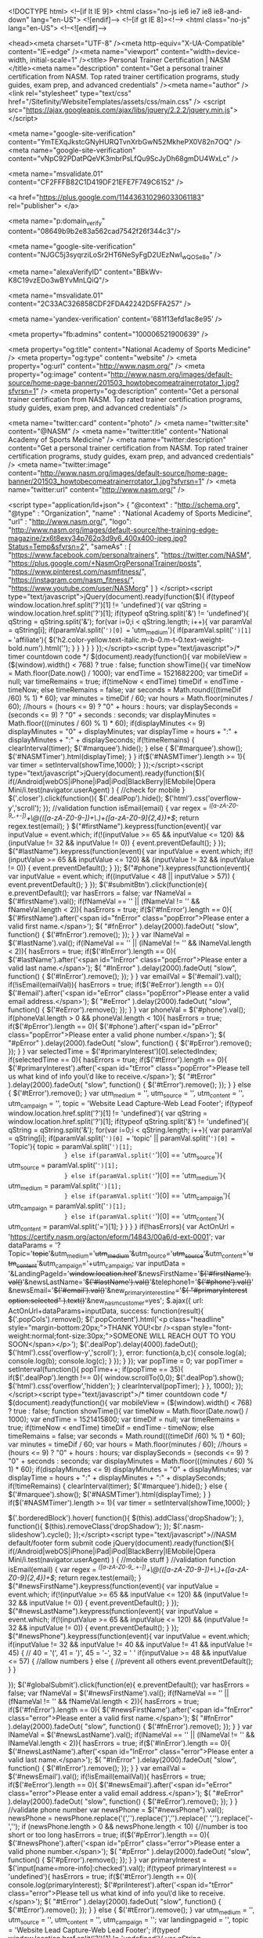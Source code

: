 
<!DOCTYPE html>
	<!--[if lt IE 9]>
		<html class="no-js ie6 ie7 ie8 ie8-and-down" lang="en-US">
	<![endif]-->
	<!--[if gt IE 8]><!--> <html class="no-js" lang="en-US"> <!--<![endif]-->

	<head><meta charset="UTF-8" /><meta http-equiv="X-UA-Compatible" content="IE=edge" /><meta name="viewport" content="width=device-width, initial-scale=1" /><title>
	Personal Trainer Certification | NASM
</title><meta name="description" content="Get a personal trainer certification from NASM.  Top rated trainer certification programs, study guides, exam prep, and advanced credentials" /><meta name="author" /><link rel="stylesheet" type="text/css" href="/Sitefinity/WebsiteTemplates/assets/css/main.css" />
		<script src="https://ajax.googleapis.com/ajax/libs/jquery/2.2.2/jquery.min.js"></script>

	<meta name="google-site-verification" content="YmTEXqJkstcGNyHURQTvnXrbGwN52MkhePX0V82n7OQ" />
<meta name="google-site-verification" content="vNpC92PDatPQeVK3mbrPsLfQu9ScJyDh68gmDU4WxLc" />

<meta name="msvalidate.01" content="CF2FFFB82C1D419DF21EFE7F749C6152" />

<a href="https://plus.google.com/114436310296033061183" rel="publisher"> </a>

<meta name="p:domain_verify" content="08649b9b2e83a562cad7542f26f344c3"/>

<meta name="google-site-verification" content="NJGC5j3syqrziLoSr2HT6NeSyFgD2UEzNwI_wQOSe8o" /> 

<meta name="alexaVerifyID" content="BBkWv-K8C19vzEDo3wBYvMnLQiQ"/>

<meta name="msvalidate.01" content="2C33AC326858CDF2FDA42242D5FFA257" />

<meta name='yandex-verification' content='681f13efd1ac8e95' />

<meta property="fb:admins" content="100006521900639" />

<meta property="og:title" content="National Academy of Sports Medicine" />
<meta property="og:type" content="website" />
<meta property="og:url" content="http://www.nasm.org/" />
<meta property="og:image" content="http://www.nasm.org/images/default-source/home-page-banner/201503_howtobecomeatrainerrotator_1.jpg?sfvrsn=1" />
<meta property="og:description"  content="Get a personal trainer certification from NASM. Top rated trainer certification programs, study guides, exam prep, and advanced credentials"  />



<meta name="twitter:card" content="photo" />
<meta name="twitter:site" content="@NASM" />
<meta name="twitter:title" content="National Academy of Sports Medicine" />
<meta name="twitter:description" content="Get a personal trainer certification from NASM. Top rated trainer certification programs, study guides, exam prep, and advanced credentials" />
<meta name="twitter:image" content="http://www.nasm.org/images/default-source/home-page-banner/201503_howtobecomeatrainerrotator_1.jpg?sfvrsn=1" />
<meta name="twitter:url" content="http://www.nasm.org/" />



<script type="application/ld+json">
{
  "@context" : "http://schema.org",
  "@type" : "Organization",
  "name" : "National Academy of Sports Medicine",
  "url" : "http://www.nasm.org/",
"logo": "http://www.nasm.org/images/default-source/the-training-edge-magazine/zx6t8exy34p762q3d9y6_400x400-jpeg.jpg?Status=Temp&sfvrsn=2",
  "sameAs" : [
    "https://www.facebook.com/personaltrainers",
    "https://twitter.com/NASM",
    "https://plus.google.com/+NasmOrgPersonalTrainer/posts",
    "https://www.pinterest.com/nasmfitness/",
    "https://instagram.com/nasm_fitness/",
    "https://www.youtube.com/user/NASMorg"
  ]
}
</script><script type="text/javascript">jQuery(document).ready(function($){
    if(typeof window.location.href.split('?')[1] != 'undefined'){
        var qString = window.location.href.split('?')[1];
        if(typeof qString.split('&') != 'undefined'){
            qString = qString.split('&');
            for(var i=0;i < qString.length; i++){
                var paramVal = qString[i];
                if(paramVal.split('=')[0] == 'utm_medium'){
                  if(paramVal.split('=')[1] == 'affiliate'){
                    $('h2.color-yellow.text-italic.m-b-0.m-t-0.text-weight-bold.num').html('');
                  }
                }
            }
        }
    }
});</script><script type="text/javascript">/* timer countdown code */
$(document).ready(function(){
    var mobileView = ($(window).width() < 768) ? true : false;
    function showTime(){
        var timeNow = Math.floor(Date.now() / 1000);
        var endTime =  1521682200;
        var timeDif = null;
        var timeRemains = true;
        if(timeNow < endTime) timeDif = endTime - timeNow;
        else timeRemains = false;
        var seconds = Math.round(((timeDif /60) % 1) * 60);
        var minutes = timeDif / 60;
        var hours = Math.floor(minutes / 60);
        //hours = (hours <= 9) ? "0" + hours : hours;
        var displaySeconds = (seconds <= 9) ? "0" + seconds : seconds;
        var displayMinutes = Math.floor(((minutes / 60) % 1) * 60);
        if(displayMinutes <= 9) displayMinutes = "0" + displayMinutes;
        var displayTime = hours + ":" + displayMinutes + ":" + displaySeconds;
        if(!timeRemains) {
            clearInterval(timer);
            $('#marquee').hide();
        } else {
            $('#marquee').show();
            $('#NASMTimer').html(displayTime);
        }
    }
    if($('#NASMTimer').length >= 1){
        var timer = setInterval(showTime,1000);
    }
});</script><script type="text/javascript">jQuery(document).ready(function($){
  if(/Android|webOS|iPhone|iPad|iPod|BlackBerry|IEMobile|Opera Mini/i.test(navigator.userAgent) ) {
    //check for mobile
  }
  $('.closer').click(function(){
    $('.dealPop').hide();
    $('html').css('overflow-y','scroll');
  });
  //validation
  function isEmail(email) {
    var regex = /^([a-zA-Z0-9_.+-])+\@(([a-zA-Z0-9-])+\.)+([a-zA-Z0-9]{2,4})+$/;
    return regex.test(email);
  }
  $("#firstName").keypress(function(event){
    var inputValue = event.which;
    if(!(inputValue >= 65 && inputValue <= 120) && (inputValue != 32 && inputValue != 0)) {
      event.preventDefault();
    }
  });
  $("#lastName").keypress(function(event){
    var inputValue = event.which;
    if(!(inputValue >= 65 && inputValue <= 120) && (inputValue != 32 && inputValue != 0)) {
      event.preventDefault();
    }
  });
  $("#phone").keypress(function(event){
    var inputValue = event.which;
    if((inputValue < 48 || inputValue > 57)) {
      event.preventDefault();
    }
  });
  $('#submitBtn').click(function(e){
    e.preventDefault();
    var hasErrors = false;
    var fNameVal = $('#firstName').val();
    if(fNameVal == '' || (fNameVal != '' && fNameVal.length < 2)){
      hasErrors = true;
      if($('#fnError').length == 0){
        $('#firstName').after('<span id="fnError" class="popError">Please enter a valid first name.</span>');
        $( "#fnError" ).delay(2000).fadeOut( "slow", function() {
            $('#fnError').remove();
        });
      }
    }
    var lNameVal = $('#lastName').val();
    if(lNameVal == '' || (lNameVal != '' && lNameVal.length < 2)){
        hasErrors = true;
        if($('#lnError').length == 0){
            $('#lastName').after('<span id="lnError" class="popError">Please enter a valid last name.</span>');
            $( "#lnError" ).delay(2000).fadeOut( "slow", function() {
                $('#lnError').remove();
            });
        }
    }
    var emailVal = $('#email').val();
    if(!isEmail(emailVal)){
        hasErrors = true;
        if($('#eError').length == 0){
            $('#email').after('<span id="eError" class="popError">Please enter a valid email address.</span>');
            $( "#eError" ).delay(2000).fadeOut( "slow", function() {
                $('#eError').remove();
            });
        }
    }
    var phoneVal = $('#phone').val();
    if(phoneVal.length > 0 && phoneVal.length < 10){
        hasErrors = true;
        if($('#pError').length == 0){
            $('#phone').after('<span id="pError" class="popError">Please enter a valid phone number.</span>');
            $( "#pError" ).delay(2000).fadeOut( "slow", function() {
                $('#pError').remove();
            });
        }
    }
    var selectedTime = $('#primaryInterest')[0].selectedIndex;
    if(selectedTime == 0){
        hasErrors = true;
        if($('#tError').length == 0){
            $('#primaryInterest').after('<span id="tError" class="popError">Please tell us what kind of info you\'d like to receive.</span>');
            $( "#tError" ).delay(2000).fadeOut( "slow", function() {
                $('#tError').remove();
            });
        }
    } else { $('#tError').remove(); }
    var utm_medium = '', utm_source = '', utm_content = '', utm_campaign = '', topic = 'Website Lead Capture-Web Lead Footer';
    if(typeof window.location.href.split('?')[1] != 'undefined'){
        var qString = window.location.href.split('?')[1];
        if(typeof qString.split('&') != 'undefined'){
            qString = qString.split('&');
            for(var i=0;i < qString.length; i++){
                var paramVal = qString[i];
                if(paramVal.split('=')[0] == 'topic' || paramVal.split('=')[0] == 'Topic'){
                    topic = paramVal.split('=')[1];
                } else if(paramVal.split('=')[0] == 'utm_source'){
                    utm_source = paramVal.split('=')[1];
                } else if(paramVal.split('=')[0] == 'utm_medium'){
                    utm_medium = paramVal.split('=')[1];
                } else if(paramVal.split('=')[0] == 'utm_campaign'){
                    utm_campaign = paramVal.split('=')[1];
                } else if(paramVal.split('=')[0] == 'utm_content'){
                    utm_content = paramVal.split('=')[1];
                }
            }
        }
    }
    if(!hasErrors){
          var ActOnUrl = 'https://certify.nasm.org/acton/eform/14843/00a6/d-ext-0001';
          var dataParams = '?Topic='+topic+'&utm_medium='+utm_medium+'&utm_source='+utm_source+'&utm_content='+utm_content+'&utm_campaign='+utm_campaign;
          var inputData = '&LandingPageId='+window.location.href+'&newsFirstName='+$('#firstName').val()+'&newsLastName='+$('#lastName').val()+'&telephone1='+$('#phone').val()+'&newsEmail='+$('#email').val()+'&new_primaryinterestline='+$( "#primaryInterest option:selected" ).text()+'&new_nasmcustomer=yes';
          $.ajax({
              url: ActOnUrl+dataParams+inputData,
              success: function(result){
                  $('.popCols').remove();
                  $('.popContent').html('<p class="headline" style="margin-bottom:20px;">THANK YOU!<br /><span style="font-weight:normal;font-size:30px;">SOMEONE WILL REACH OUT TO YOU SOON</span></p>');
                  $('.dealPop').delay(4000).fadeOut();
                  $('html').css('overflow-y','scroll');
              },
              error: function(a,b,c){
                  console.log(a);
                  console.log(b);
                  console.log(c);
              }
          });
    }
  });
  var popTime = 0;
    var popTimer = setInterval(function(){
      popTime++;
      if(popTime == 35){
        if($('.dealPop').length !== 0){
          window.scrollTo(0,0);
          $('.dealPop').show();
          $('html').css('overflow','hidden');
        }
        clearInterval(popTimer);
      }
    }, 1000);
});
</script><script type="text/javascript">/* timer countdown code */
$(document).ready(function(){
    var mobileView = ($(window).width() < 768) ? true : false;
    function showTime(){
        var timeNow = Math.floor(Date.now() / 1000);
        var endTime =  1521415800;
        var timeDif = null;
        var timeRemains = true;
        if(timeNow < endTime) timeDif = endTime - timeNow;
        else timeRemains = false;
        var seconds = Math.round(((timeDif /60) % 1) * 60);
        var minutes = timeDif / 60;
        var hours = Math.floor(minutes / 60);
        //hours = (hours <= 9) ? "0" + hours : hours;
        var displaySeconds = (seconds <= 9) ? "0" + seconds : seconds;
        var displayMinutes = Math.floor(((minutes / 60) % 1) * 60);
        if(displayMinutes <= 9) displayMinutes = "0" + displayMinutes;
        var displayTime = hours + ":" + displayMinutes + ":" + displaySeconds;
        if(!timeRemains) {
            clearInterval(timer);
            $('#marquee').hide();
        } else {
            $('#marquee').show();
            $('#NASMTimer').html(displayTime);
        }
    }
    if($('#NASMTimer').length >= 1){
        var timer = setInterval(showTime,1000);
    }
  
  $('.borderedBlock').hover(
      function(){
          $(this).addClass('dropShadow');
      }, function(){
          $(this).removeClass('dropShadow');
  });
  $('.nasm-slideshow').cycle();
});</script><script type="text/javascript">//NASM default/footer form submit code
jQuery(document).ready(function($){
  if(/Android|webOS|iPhone|iPad|iPod|BlackBerry|IEMobile|Opera Mini/i.test(navigator.userAgent) ) {
    //mobile stuff
  }
  //validation
  function isEmail(email) {
    var regex = /^([a-zA-Z0-9_.+-])+\@(([a-zA-Z0-9-])+\.)+([a-zA-Z0-9]{2,4})+$/;
    return regex.test(email);
  }
  $("#newsFirstName").keypress(function(event){
    var inputValue = event.which;
    if(!(inputValue >= 65 && inputValue <= 120) && (inputValue != 32 && inputValue != 0)) {
      event.preventDefault();
    }
  });
  $("#newsLastName").keypress(function(event){
    var inputValue = event.which;
    if(!(inputValue >= 65 && inputValue <= 120) && (inputValue != 32 && inputValue != 0)) {
      event.preventDefault();
    }
  });
  $("#newsPhone").keypress(function(event){
    var inputValue = event.which;
    if(inputValue != 32 && inputValue != 40 && inputValue != 41 && inputValue != 45) { // 40 = '(', 41 = ')', 45 = '-', 32 = ' '
        if(inputValue >= 48 && inputValue <= 57) {
            //allow numbers
        } else {
            //prevent all others
            event.preventDefault();
        }
    }

  });
  $('#globalSubmit').click(function(e){
    e.preventDefault();
    var hasErrors = false;
    var fNameVal = $('#newsFirstName').val();
    if(fNameVal == '' || (fNameVal != '' && fNameVal.length < 2)){
      hasErrors = true;
      if($('#fnError').length == 0){
        $('#newsFirstName').after('<span id="fnError" class="error">Please enter a valid first name.</span>');
        $( "#fnError" ).delay(2000).fadeOut( "slow", function() {
            $('#fnError').remove();
        });
      }
    }
    var lNameVal = $('#newsLastName').val();
    if(lNameVal == '' || (lNameVal != '' && lNameVal.length < 2)){
        hasErrors = true;
        if($('#lnError').length == 0){
            $('#newsLastName').after('<span id="lnError" class="error">Please enter a valid last name.</span>');
            $( "#lnError" ).delay(2000).fadeOut( "slow", function() {
                $('#lnError').remove();
            });
        }
    }
    var emailVal = $('#newsEmail').val();
    if(!isEmail(emailVal)){
        hasErrors = true;
        if($('#eError').length == 0){
            $('#newsEmail').after('<span id="eError" class="error">Please enter a valid email address.</span>');
            $( "#eError" ).delay(2000).fadeOut( "slow", function() {
                $('#eError').remove();
            });
        }
    }
    //validate phone number
    var newsPhone = $("#newsPhone").val();
    newsPhone = newsPhone.replace('(','').replace(')','').replace(' ','').replace('-','');
    if (newsPhone.length > 0 && newsPhone.length < 10) {//number is too short or too long
        hasErrors = true;
        if($('#pError').length == 0){
            $('#newsPhone').after('<span id="pError" class="error">Please enter a valid phone number.</span>');
            $( "#pError" ).delay(2000).fadeOut( "slow", function() {
                $('#pError').remove();
            });
        }
    }
    var primaryInterest = $('input[name=more-info]:checked').val();
    if(typeof primaryInterest == 'undefined'){
        hasErrors = true;
        if($('#tError').length == 0){
        console.log(primaryInterest);
            $('#priInterest').after('<span id="tError" class="error">Please tell us what kind of info you\'d like to receive.</span>');
            $( "#tError" ).delay(2000).fadeOut( "slow", function() {
                $('#tError').remove();
            });
        }
    } else { $('#tError').remove(); }
    var utm_medium = '', utm_source = '', utm_content = '', utm_campaign = '';
    var landingpageid = '', topic = 'Website Lead Capture-Web Lead Footer';
    if(typeof window.location.href.split('?')[1] != 'undefined'){
        var qString = window.location.href.split('?')[1];
        if(typeof qString.split('&') != 'undefined'){
            qString = qString.split('&');
            for(var i=0;i < qString.length; i++){
                var paramVal = qString[i];
                if(paramVal.split('=')[0] == 'topic' || paramVal.split('=')[0] == 'Topic'){
                    topic = paramVal.split('=')[1];
                } else if(paramVal.split('=')[0] == 'utm_source'){
                    utm_source = paramVal.split('=')[1];
                } else if(paramVal.split('=')[0] == 'utm_medium'){
                    utm_medium = paramVal.split('=')[1];
                } else if(paramVal.split('=')[0] == 'utm_campaign'){
                    utm_campaign = paramVal.split('=')[1];
                } else if(paramVal.split('=')[0] == 'utm_content'){
                    utm_content = paramVal.split('=')[1];
                } else if(paramVal.split('=')[0] == 'landingpageid'){
                    landingpageid = paramVal.split('=')[1];
                }
            }
        }
    }
    if(landingpageid == '') landingpageid = window.location.href;
    if(!hasErrors){
        var ActOnUrl = 'https://certify.nasm.org/acton/eform/14843/0001/d-ext-0001';
        var newsPhone = $("#newsPhone").val();
        newsPhone = newsPhone.replace('(','').replace(')','').replace(' ','').replace('-','');
        var dataParams = '?Topic='+topic+'&utm_medium='+utm_medium+'&utm_source='+utm_source+'&utm_content='+utm_content+'&utm_campaign='+utm_campaign;
        var inputData = '&landingpageid='+landingpageid+'&newsFirstName='+$('#newsFirstName').val()+'&newsLastName='+$('#newsLastName').val()+'&newsEmail='+$('#newsEmail').val()+'&telephone1='+newsPhone+'&new_primaryinterestline='+primaryInterest+'&new_nasmcustomer=yes';
        $.ajax({
            url: ActOnUrl+dataParams+inputData,
            type: 'post',
            success: function (data) {
                window.location.href = "/thankyou";
            },
            error: function(data) {
                console.log('Failure to send');
                console.log(data);
            }
        });
    }
  });
  //begin utility functions
  $("input").focus(function() {
      $(this).closest(".input-container.has-error").find(".text-danger").remove();
      $(this).closest(".input-container").removeClass("has-error");
  });
  //Drop down - "Trick Box"
  function animateTrickBoxArrow(elem) {
  	if(elem.hasClass("rotateForwardNinety")) {
      elem.addClass("rotateReverseNinety");
      elem.removeClass("rotateForwardNinety");
    }else if (elem.hasClass("rotateReverseNinety")) {
      elem.addClass("rotateForwardNinety");
      elem.removeClass("rotateReverseNinety");
    }else {
      elem.addClass("rotateReverseNinety");
    }
  }
  $(".trick-box input").add(".trick-box label").focusin(function() {
    animateTrickBoxArrow($(this).closest(".trick-box").find("img"));
    $(this).closest(".trick-box").addClass("auto-height");
  });
  $(".trick-box .click-zone").click(function() {
    animateTrickBoxArrow($(this).find("img"));
  	$(this).parent(".trick-box").toggleClass("auto-height");
    $(".trick-box").mouseleave(function() {
      if ($(this).find(".click-zone").find("img").hasClass("rotateReverseNinety")) {
        $(this).find(".click-zone").find("img").addClass("rotateForwardNinety");
        $(this).find(".click-zone").find("img").removeClass("rotateReverseNinety");
      }
    	$(".trick-box").removeClass("auto-height");
    });
  });
  $(".trick-box").focusout(function() {
    if ($(this).find(".click-zone").find("img").hasClass("rotateReverseNinety")) {
      $(this).find(".click-zone").find("img").addClass("rotateForwardNinety");
      $(this).find(".click-zone").find("img").removeClass("rotateReverseNinety");
    }
  });
});
</script><script type="text/javascript" src="//nexus.ensighten.com/nasm/prod/Bootstrap.js"></script><script type="text/javascript">//Start WebsiteAlive AliveTracker v3.0 Code
function wsa_include_js(){
var wsa_host = (("https:" == document.location.protocol) ? "https://" : "http://");
var js = document.createElement("script");
js.setAttribute("language", "javascript");
js.setAttribute("type", "text/javascript");
js.setAttribute("src",wsa_host + "tracking-v3.websitealive.com/3.0/?objectref=wsa1&groupid=2238&websiteid=0");
document.getElementsByTagName("head").item(0).appendChild(js);
}
if (window.attachEvent) {window.attachEvent("onload", wsa_include_js);}
else if (window.addEventListener) {window.addEventListener("load", wsa_include_js, false);}
else {document.addEventListener("load", wsa_include_js, false);}
//End WebsiteAlive AliveTracker v3.0 Code

//Begin CYBBA Code
!function(){var e=document.createElement("script");e.type="text/javascript",e.async=!0,e.src="//www.rtb123.com/tags/d43ba96c-aea5-4370-834d-f37917cf21b8/btp.js";var t=document.getElementsByTagName("head")[0];t?t.appendChild(e,t):(t=document.getElementsByTagName("script")[0]).parentNode.insertBefore(e,t)}();
//End CYBBA Code</script><meta name="Generator" content="Sitefinity 9.2.6221.0 PU" /><link rel="canonical" href="https://www.nasm.org" /><link href="/Telerik.Web.UI.WebResource.axd?d=yY9cs9Ou8kPr-kLWlzuOwAguTQdtp0gSBz8fejnQNhO_w-d_KhVhwKw39rxI9NV_K9Ke2oEgqZUDC4TxxM_d9C5EzpCcw8EObVRU1lWVr52gAc8enst4poV9e4Xi9NxkDKLIxJxk0BRwIuzMtasfRQ2&amp;t=636160660665737994&amp;compress=0&amp;_TSM_CombinedScripts_=%3b%3bTelerik.Sitefinity.Resources%2c+Version%3d9.2.6221.0%2c+Culture%3dneutral%2c+PublicKeyToken%3db28c218413bdf563%3aen%3aabd48354-8356-4a35-a712-6e34e360ca25%3a7a90d6a" type="text/css" rel="stylesheet" /><style type="text/css" media="all">.header-cta h2.num {
    font-size: 3.5rem !important;
}
.header-cta h2.hours {
    font-size: 1.6rem !important;
}
[class*="head-search"] {
    z-index: 1000;
}
@media (max-width:767px){
    .header-cta {
        display: block !important;
    }
    .header-cta h2 {
        text-align: center !important;
    }
    .header-cta h2.hours {
        font-size: 1.5rem !important;
    }
}</style><style type="text/css" media="all">/* temporary fix to nav item width */
@media (min-width: 992px){
    ul#Main_Navigation_T7B7212FE001_ctl00_ctl00_ctl01_ctl01_childNodesContainer {
        width: 112% !important;
    }
    ul#Main_Navigation_T7B7212FE001_ctl00_ctl00_ctl01_ctl02_childNodesContainer {
        width: 107% !important;
    }
    ul#Main_Navigation_T7B7212FE001_ctl00_ctl00_ctl01_ctl04_childNodesContainer {
        width: 120% !important;
    }
}</style><link href="https://fonts.googleapis.com/css?family=Roboto:900,900i" type="text/css" rel="stylesheet" media="all" /><link href="https://fonts.googleapis.com/css?family=Nunito:400,400i,700,700i" type="text/css" rel="stylesheet" media="all" /><style type="text/css" media="all">.hero { display: block; }
.hero .container {
  max-width: 1110px;
  margin: 35px auto;
  padding: 0;
  overflow:hidden;
}
.hero .slide {
    width:100%;
    max-width:1110px;
}
.nasm-rt-desktop {
  display: block;
}
.nasm-rt-mobile {
  display: none;
}
.borderedBlock {
    width: 100%;
    margin: 0px auto;
    border: 1px solid #dedede;
    padding: 5px;
  text-align:center;
}
.bbH2 {
  font-size: 14px !important;
  margin-bottom: 0px !important;
  font-family: Nunito, sans-serif;
  color: #296da7 !important;
}
.bbP {
  font-size:13px !important;
}
.matrixBTN {
    border-radius: 3px;
    padding: 8px 14px;
    background-color: #ef0b2b;
    font-weight: bold;
    font-size: 13px !important;
    color: #ffffff;
    display: inline-block;
    margin-top: 6px;
}
.matrixBTN a { color:#ffffff !important; }
.nasmSlider {
  max-width:1110px;
  border: 1px solid #dedede;
  margin:35px auto;
}
.dropShadow {
    -webkit-box-shadow: 0px 0px 30px 2px rgba(0,0,0,0.47);
    -moz-box-shadow: 0px 0px 30px 2px rgba(0,0,0,0.47);
    box-shadow: 0px 0px 30px 2px rgba(0,0,0,0.47);
}
.cycle-pager {
    position: absolute;
    z-index: 5000;
    bottom: 0;
    right: 0; 
}
.cycle-pager ul {
  margin:0;
  padding:0;
}
.cycle-pager ul li {
    width: 56px;
    height: 53px;
    overflow: hidden;
    background: url(/images/Icons/bullet-new.png?sfvrsn=2) no-repeat;
    background-position: 0 -53px;
    cursor: pointer;
    display: inline-block;
    margin: 0 -3px 0 0;
    vertical-align: top;
    line-height: 0;
}
.cycle-pager ul li.cycle-pager-active {
  background-position: 0 0;
}
.cycle-pager ul li.cycle-pager-active p {
  font-size:2.6rem;
  color:#ffffff;
}
@media (max-width:767px){
  .nasm-rt-desktop { display:none; }
  .nasm-rt-mobile { display:block; }
 .borderedBlock {
    margin-bottom:15px;
  }
}</style></head>
<script type="text/javascript">window.NREUM||(NREUM={});NREUM.info = {"beacon":"bam.nr-data.net","errorBeacon":"bam.nr-data.net","licenseKey":"f7f7db9847","applicationID":"17645128","transactionName":"ZwQGZERSV0RVBhAMCV5OJWNmHEpRRAQDABVVExJZVVYWUQ1UVQMEVVFJAQVVDhoCAFBRS1IDXVEbVV8HBFVUVlMFVFUGaV1WQ1wACQBIURIUSA==","queueTime":0,"applicationTime":51,"ttGuid":"A67284F5E6EACB46","agent":""}</script><script type="text/javascript">(window.NREUM||(NREUM={})).loader_config={xpid:"Vw8GUFFSGwIHUlVXBgMP"};window.NREUM||(NREUM={}),__nr_require=function(t,n,e){function r(e){if(!n[e]){var o=n[e]={exports:{}};t[e][0].call(o.exports,function(n){var o=t[e][1][n];return r(o||n)},o,o.exports)}return n[e].exports}if("function"==typeof __nr_require)return __nr_require;for(var o=0;o<e.length;o++)r(e[o]);return r}({1:[function(t,n,e){function r(t){try{s.console&&console.log(t)}catch(n){}}var o,i=t("ee"),a=t(15),s={};try{o=localStorage.getItem("__nr_flags").split(","),console&&"function"==typeof console.log&&(s.console=!0,o.indexOf("dev")!==-1&&(s.dev=!0),o.indexOf("nr_dev")!==-1&&(s.nrDev=!0))}catch(c){}s.nrDev&&i.on("internal-error",function(t){r(t.stack)}),s.dev&&i.on("fn-err",function(t,n,e){r(e.stack)}),s.dev&&(r("NR AGENT IN DEVELOPMENT MODE"),r("flags: "+a(s,function(t,n){return t}).join(", ")))},{}],2:[function(t,n,e){function r(t,n,e,r,s){try{p?p-=1:o(s||new UncaughtException(t,n,e),!0)}catch(f){try{i("ierr",[f,c.now(),!0])}catch(d){}}return"function"==typeof u&&u.apply(this,a(arguments))}function UncaughtException(t,n,e){this.message=t||"Uncaught error with no additional information",this.sourceURL=n,this.line=e}function o(t,n){var e=n?null:c.now();i("err",[t,e])}var i=t("handle"),a=t(16),s=t("ee"),c=t("loader"),f=t("gos"),u=window.onerror,d=!1,l="nr@seenError",p=0;c.features.err=!0,t(1),window.onerror=r;try{throw new Error}catch(h){"stack"in h&&(t(8),t(7),"addEventListener"in window&&t(5),c.xhrWrappable&&t(9),d=!0)}s.on("fn-start",function(t,n,e){d&&(p+=1)}),s.on("fn-err",function(t,n,e){d&&!e[l]&&(f(e,l,function(){return!0}),this.thrown=!0,o(e))}),s.on("fn-end",function(){d&&!this.thrown&&p>0&&(p-=1)}),s.on("internal-error",function(t){i("ierr",[t,c.now(),!0])})},{}],3:[function(t,n,e){t("loader").features.ins=!0},{}],4:[function(t,n,e){function r(t){}if(window.performance&&window.performance.timing&&window.performance.getEntriesByType){var o=t("ee"),i=t("handle"),a=t(8),s=t(7),c="learResourceTimings",f="addEventListener",u="resourcetimingbufferfull",d="bstResource",l="resource",p="-start",h="-end",m="fn"+p,w="fn"+h,v="bstTimer",y="pushState",g=t("loader");g.features.stn=!0,t(6);var b=NREUM.o.EV;o.on(m,function(t,n){var e=t[0];e instanceof b&&(this.bstStart=g.now())}),o.on(w,function(t,n){var e=t[0];e instanceof b&&i("bst",[e,n,this.bstStart,g.now()])}),a.on(m,function(t,n,e){this.bstStart=g.now(),this.bstType=e}),a.on(w,function(t,n){i(v,[n,this.bstStart,g.now(),this.bstType])}),s.on(m,function(){this.bstStart=g.now()}),s.on(w,function(t,n){i(v,[n,this.bstStart,g.now(),"requestAnimationFrame"])}),o.on(y+p,function(t){this.time=g.now(),this.startPath=location.pathname+location.hash}),o.on(y+h,function(t){i("bstHist",[location.pathname+location.hash,this.startPath,this.time])}),f in window.performance&&(window.performance["c"+c]?window.performance[f](u,function(t){i(d,[window.performance.getEntriesByType(l)]),window.performance["c"+c]()},!1):window.performance[f]("webkit"+u,function(t){i(d,[window.performance.getEntriesByType(l)]),window.performance["webkitC"+c]()},!1)),document[f]("scroll",r,{passive:!0}),document[f]("keypress",r,!1),document[f]("click",r,!1)}},{}],5:[function(t,n,e){function r(t){for(var n=t;n&&!n.hasOwnProperty(u);)n=Object.getPrototypeOf(n);n&&o(n)}function o(t){s.inPlace(t,[u,d],"-",i)}function i(t,n){return t[1]}var a=t("ee").get("events"),s=t(18)(a,!0),c=t("gos"),f=XMLHttpRequest,u="addEventListener",d="removeEventListener";n.exports=a,"getPrototypeOf"in Object?(r(document),r(window),r(f.prototype)):f.prototype.hasOwnProperty(u)&&(o(window),o(f.prototype)),a.on(u+"-start",function(t,n){var e=t[1],r=c(e,"nr@wrapped",function(){function t(){if("function"==typeof e.handleEvent)return e.handleEvent.apply(e,arguments)}var n={object:t,"function":e}[typeof e];return n?s(n,"fn-",null,n.name||"anonymous"):e});this.wrapped=t[1]=r}),a.on(d+"-start",function(t){t[1]=this.wrapped||t[1]})},{}],6:[function(t,n,e){var r=t("ee").get("history"),o=t(18)(r);n.exports=r,o.inPlace(window.history,["pushState","replaceState"],"-")},{}],7:[function(t,n,e){var r=t("ee").get("raf"),o=t(18)(r),i="equestAnimationFrame";n.exports=r,o.inPlace(window,["r"+i,"mozR"+i,"webkitR"+i,"msR"+i],"raf-"),r.on("raf-start",function(t){t[0]=o(t[0],"fn-")})},{}],8:[function(t,n,e){function r(t,n,e){t[0]=a(t[0],"fn-",null,e)}function o(t,n,e){this.method=e,this.timerDuration=isNaN(t[1])?0:+t[1],t[0]=a(t[0],"fn-",this,e)}var i=t("ee").get("timer"),a=t(18)(i),s="setTimeout",c="setInterval",f="clearTimeout",u="-start",d="-";n.exports=i,a.inPlace(window,[s,"setImmediate"],s+d),a.inPlace(window,[c],c+d),a.inPlace(window,[f,"clearImmediate"],f+d),i.on(c+u,r),i.on(s+u,o)},{}],9:[function(t,n,e){function r(t,n){d.inPlace(n,["onreadystatechange"],"fn-",s)}function o(){var t=this,n=u.context(t);t.readyState>3&&!n.resolved&&(n.resolved=!0,u.emit("xhr-resolved",[],t)),d.inPlace(t,y,"fn-",s)}function i(t){g.push(t),h&&(x?x.then(a):w?w(a):(E=-E,O.data=E))}function a(){for(var t=0;t<g.length;t++)r([],g[t]);g.length&&(g=[])}function s(t,n){return n}function c(t,n){for(var e in t)n[e]=t[e];return n}t(5);var f=t("ee"),u=f.get("xhr"),d=t(18)(u),l=NREUM.o,p=l.XHR,h=l.MO,m=l.PR,w=l.SI,v="readystatechange",y=["onload","onerror","onabort","onloadstart","onloadend","onprogress","ontimeout"],g=[];n.exports=u;var b=window.XMLHttpRequest=function(t){var n=new p(t);try{u.emit("new-xhr",[n],n),n.addEventListener(v,o,!1)}catch(e){try{u.emit("internal-error",[e])}catch(r){}}return n};if(c(p,b),b.prototype=p.prototype,d.inPlace(b.prototype,["open","send"],"-xhr-",s),u.on("send-xhr-start",function(t,n){r(t,n),i(n)}),u.on("open-xhr-start",r),h){var x=m&&m.resolve();if(!w&&!m){var E=1,O=document.createTextNode(E);new h(a).observe(O,{characterData:!0})}}else f.on("fn-end",function(t){t[0]&&t[0].type===v||a()})},{}],10:[function(t,n,e){function r(t){var n=this.params,e=this.metrics;if(!this.ended){this.ended=!0;for(var r=0;r<d;r++)t.removeEventListener(u[r],this.listener,!1);if(!n.aborted){if(e.duration=a.now()-this.startTime,4===t.readyState){n.status=t.status;var i=o(t,this.lastSize);if(i&&(e.rxSize=i),this.sameOrigin){var c=t.getResponseHeader("X-NewRelic-App-Data");c&&(n.cat=c.split(", ").pop())}}else n.status=0;e.cbTime=this.cbTime,f.emit("xhr-done",[t],t),s("xhr",[n,e,this.startTime])}}}function o(t,n){var e=t.responseType;if("json"===e&&null!==n)return n;var r="arraybuffer"===e||"blob"===e||"json"===e?t.response:t.responseText;return h(r)}function i(t,n){var e=c(n),r=t.params;r.host=e.hostname+":"+e.port,r.pathname=e.pathname,t.sameOrigin=e.sameOrigin}var a=t("loader");if(a.xhrWrappable){var s=t("handle"),c=t(11),f=t("ee"),u=["load","error","abort","timeout"],d=u.length,l=t("id"),p=t(14),h=t(13),m=window.XMLHttpRequest;a.features.xhr=!0,t(9),f.on("new-xhr",function(t){var n=this;n.totalCbs=0,n.called=0,n.cbTime=0,n.end=r,n.ended=!1,n.xhrGuids={},n.lastSize=null,p&&(p>34||p<10)||window.opera||t.addEventListener("progress",function(t){n.lastSize=t.loaded},!1)}),f.on("open-xhr-start",function(t){this.params={method:t[0]},i(this,t[1]),this.metrics={}}),f.on("open-xhr-end",function(t,n){"loader_config"in NREUM&&"xpid"in NREUM.loader_config&&this.sameOrigin&&n.setRequestHeader("X-NewRelic-ID",NREUM.loader_config.xpid)}),f.on("send-xhr-start",function(t,n){var e=this.metrics,r=t[0],o=this;if(e&&r){var i=h(r);i&&(e.txSize=i)}this.startTime=a.now(),this.listener=function(t){try{"abort"===t.type&&(o.params.aborted=!0),("load"!==t.type||o.called===o.totalCbs&&(o.onloadCalled||"function"!=typeof n.onload))&&o.end(n)}catch(e){try{f.emit("internal-error",[e])}catch(r){}}};for(var s=0;s<d;s++)n.addEventListener(u[s],this.listener,!1)}),f.on("xhr-cb-time",function(t,n,e){this.cbTime+=t,n?this.onloadCalled=!0:this.called+=1,this.called!==this.totalCbs||!this.onloadCalled&&"function"==typeof e.onload||this.end(e)}),f.on("xhr-load-added",function(t,n){var e=""+l(t)+!!n;this.xhrGuids&&!this.xhrGuids[e]&&(this.xhrGuids[e]=!0,this.totalCbs+=1)}),f.on("xhr-load-removed",function(t,n){var e=""+l(t)+!!n;this.xhrGuids&&this.xhrGuids[e]&&(delete this.xhrGuids[e],this.totalCbs-=1)}),f.on("addEventListener-end",function(t,n){n instanceof m&&"load"===t[0]&&f.emit("xhr-load-added",[t[1],t[2]],n)}),f.on("removeEventListener-end",function(t,n){n instanceof m&&"load"===t[0]&&f.emit("xhr-load-removed",[t[1],t[2]],n)}),f.on("fn-start",function(t,n,e){n instanceof m&&("onload"===e&&(this.onload=!0),("load"===(t[0]&&t[0].type)||this.onload)&&(this.xhrCbStart=a.now()))}),f.on("fn-end",function(t,n){this.xhrCbStart&&f.emit("xhr-cb-time",[a.now()-this.xhrCbStart,this.onload,n],n)})}},{}],11:[function(t,n,e){n.exports=function(t){var n=document.createElement("a"),e=window.location,r={};n.href=t,r.port=n.port;var o=n.href.split("://");!r.port&&o[1]&&(r.port=o[1].split("/")[0].split("@").pop().split(":")[1]),r.port&&"0"!==r.port||(r.port="https"===o[0]?"443":"80"),r.hostname=n.hostname||e.hostname,r.pathname=n.pathname,r.protocol=o[0],"/"!==r.pathname.charAt(0)&&(r.pathname="/"+r.pathname);var i=!n.protocol||":"===n.protocol||n.protocol===e.protocol,a=n.hostname===document.domain&&n.port===e.port;return r.sameOrigin=i&&(!n.hostname||a),r}},{}],12:[function(t,n,e){function r(){}function o(t,n,e){return function(){return i(t,[f.now()].concat(s(arguments)),n?null:this,e),n?void 0:this}}var i=t("handle"),a=t(15),s=t(16),c=t("ee").get("tracer"),f=t("loader"),u=NREUM;"undefined"==typeof window.newrelic&&(newrelic=u);var d=["setPageViewName","setCustomAttribute","setErrorHandler","finished","addToTrace","inlineHit","addRelease"],l="api-",p=l+"ixn-";a(d,function(t,n){u[n]=o(l+n,!0,"api")}),u.addPageAction=o(l+"addPageAction",!0),u.setCurrentRouteName=o(l+"routeName",!0),n.exports=newrelic,u.interaction=function(){return(new r).get()};var h=r.prototype={createTracer:function(t,n){var e={},r=this,o="function"==typeof n;return i(p+"tracer",[f.now(),t,e],r),function(){if(c.emit((o?"":"no-")+"fn-start",[f.now(),r,o],e),o)try{return n.apply(this,arguments)}catch(t){throw c.emit("fn-err",[arguments,this,t],e),t}finally{c.emit("fn-end",[f.now()],e)}}}};a("setName,setAttribute,save,ignore,onEnd,getContext,end,get".split(","),function(t,n){h[n]=o(p+n)}),newrelic.noticeError=function(t){"string"==typeof t&&(t=new Error(t)),i("err",[t,f.now()])}},{}],13:[function(t,n,e){n.exports=function(t){if("string"==typeof t&&t.length)return t.length;if("object"==typeof t){if("undefined"!=typeof ArrayBuffer&&t instanceof ArrayBuffer&&t.byteLength)return t.byteLength;if("undefined"!=typeof Blob&&t instanceof Blob&&t.size)return t.size;if(!("undefined"!=typeof FormData&&t instanceof FormData))try{return JSON.stringify(t).length}catch(n){return}}}},{}],14:[function(t,n,e){var r=0,o=navigator.userAgent.match(/Firefox[\/\s](\d+\.\d+)/);o&&(r=+o[1]),n.exports=r},{}],15:[function(t,n,e){function r(t,n){var e=[],r="",i=0;for(r in t)o.call(t,r)&&(e[i]=n(r,t[r]),i+=1);return e}var o=Object.prototype.hasOwnProperty;n.exports=r},{}],16:[function(t,n,e){function r(t,n,e){n||(n=0),"undefined"==typeof e&&(e=t?t.length:0);for(var r=-1,o=e-n||0,i=Array(o<0?0:o);++r<o;)i[r]=t[n+r];return i}n.exports=r},{}],17:[function(t,n,e){n.exports={exists:"undefined"!=typeof window.performance&&window.performance.timing&&"undefined"!=typeof window.performance.timing.navigationStart}},{}],18:[function(t,n,e){function r(t){return!(t&&t instanceof Function&&t.apply&&!t[a])}var o=t("ee"),i=t(16),a="nr@original",s=Object.prototype.hasOwnProperty,c=!1;n.exports=function(t,n){function e(t,n,e,o){function nrWrapper(){var r,a,s,c;try{a=this,r=i(arguments),s="function"==typeof e?e(r,a):e||{}}catch(f){l([f,"",[r,a,o],s])}u(n+"start",[r,a,o],s);try{return c=t.apply(a,r)}catch(d){throw u(n+"err",[r,a,d],s),d}finally{u(n+"end",[r,a,c],s)}}return r(t)?t:(n||(n=""),nrWrapper[a]=t,d(t,nrWrapper),nrWrapper)}function f(t,n,o,i){o||(o="");var a,s,c,f="-"===o.charAt(0);for(c=0;c<n.length;c++)s=n[c],a=t[s],r(a)||(t[s]=e(a,f?s+o:o,i,s))}function u(e,r,o){if(!c||n){var i=c;c=!0;try{t.emit(e,r,o,n)}catch(a){l([a,e,r,o])}c=i}}function d(t,n){if(Object.defineProperty&&Object.keys)try{var e=Object.keys(t);return e.forEach(function(e){Object.defineProperty(n,e,{get:function(){return t[e]},set:function(n){return t[e]=n,n}})}),n}catch(r){l([r])}for(var o in t)s.call(t,o)&&(n[o]=t[o]);return n}function l(n){try{t.emit("internal-error",n)}catch(e){}}return t||(t=o),e.inPlace=f,e.flag=a,e}},{}],ee:[function(t,n,e){function r(){}function o(t){function n(t){return t&&t instanceof r?t:t?c(t,s,i):i()}function e(e,r,o,i){if(!l.aborted||i){t&&t(e,r,o);for(var a=n(o),s=h(e),c=s.length,f=0;f<c;f++)s[f].apply(a,r);var d=u[y[e]];return d&&d.push([g,e,r,a]),a}}function p(t,n){v[t]=h(t).concat(n)}function h(t){return v[t]||[]}function m(t){return d[t]=d[t]||o(e)}function w(t,n){f(t,function(t,e){n=n||"feature",y[e]=n,n in u||(u[n]=[])})}var v={},y={},g={on:p,emit:e,get:m,listeners:h,context:n,buffer:w,abort:a,aborted:!1};return g}function i(){return new r}function a(){(u.api||u.feature)&&(l.aborted=!0,u=l.backlog={})}var s="nr@context",c=t("gos"),f=t(15),u={},d={},l=n.exports=o();l.backlog=u},{}],gos:[function(t,n,e){function r(t,n,e){if(o.call(t,n))return t[n];var r=e();if(Object.defineProperty&&Object.keys)try{return Object.defineProperty(t,n,{value:r,writable:!0,enumerable:!1}),r}catch(i){}return t[n]=r,r}var o=Object.prototype.hasOwnProperty;n.exports=r},{}],handle:[function(t,n,e){function r(t,n,e,r){o.buffer([t],r),o.emit(t,n,e)}var o=t("ee").get("handle");n.exports=r,r.ee=o},{}],id:[function(t,n,e){function r(t){var n=typeof t;return!t||"object"!==n&&"function"!==n?-1:t===window?0:a(t,i,function(){return o++})}var o=1,i="nr@id",a=t("gos");n.exports=r},{}],loader:[function(t,n,e){function r(){if(!x++){var t=b.info=NREUM.info,n=l.getElementsByTagName("script")[0];if(setTimeout(u.abort,3e4),!(t&&t.licenseKey&&t.applicationID&&n))return u.abort();f(y,function(n,e){t[n]||(t[n]=e)}),c("mark",["onload",a()+b.offset],null,"api");var e=l.createElement("script");e.src="https://"+t.agent,n.parentNode.insertBefore(e,n)}}function o(){"complete"===l.readyState&&i()}function i(){c("mark",["domContent",a()+b.offset],null,"api")}function a(){return E.exists&&performance.now?Math.round(performance.now()):(s=Math.max((new Date).getTime(),s))-b.offset}var s=(new Date).getTime(),c=t("handle"),f=t(15),u=t("ee"),d=window,l=d.document,p="addEventListener",h="attachEvent",m=d.XMLHttpRequest,w=m&&m.prototype;NREUM.o={ST:setTimeout,SI:d.setImmediate,CT:clearTimeout,XHR:m,REQ:d.Request,EV:d.Event,PR:d.Promise,MO:d.MutationObserver};var v=""+location,y={beacon:"bam.nr-data.net",errorBeacon:"bam.nr-data.net",agent:"js-agent.newrelic.com/nr-1071.min.js"},g=m&&w&&w[p]&&!/CriOS/.test(navigator.userAgent),b=n.exports={offset:s,now:a,origin:v,features:{},xhrWrappable:g};t(12),l[p]?(l[p]("DOMContentLoaded",i,!1),d[p]("load",r,!1)):(l[h]("onreadystatechange",o),d[h]("onload",r)),c("mark",["firstbyte",s],null,"api");var x=0,E=t(17)},{}]},{},["loader",2,10,4,3]);</script><body>
    <form method="post" action="./" id="form1">
<input type="hidden" name="ctl08_TSM" id="ctl08_TSM" value="" />
<input type="hidden" name="ctl09_TSSM" id="ctl09_TSSM" value="" />
<input type="hidden" name="__VIEWSTATE" id="__VIEWSTATE" value="/wEPDwULLTE0OTA0NDk1NDVkZCThnJJDokmSNIydilXIkKFO/ohLwIW6hxfTh5DBKDMJ" />


<script type="text/javascript">
//<![CDATA[
var __cultureInfo = {"name":"en","numberFormat":{"CurrencyDecimalDigits":2,"CurrencyDecimalSeparator":".","IsReadOnly":true,"CurrencyGroupSizes":[3],"NumberGroupSizes":[3],"PercentGroupSizes":[3],"CurrencyGroupSeparator":",","CurrencySymbol":"$","NaNSymbol":"NaN","CurrencyNegativePattern":0,"NumberNegativePattern":1,"PercentPositivePattern":0,"PercentNegativePattern":0,"NegativeInfinitySymbol":"-Infinity","NegativeSign":"-","NumberDecimalDigits":2,"NumberDecimalSeparator":".","NumberGroupSeparator":",","CurrencyPositivePattern":0,"PositiveInfinitySymbol":"Infinity","PositiveSign":"+","PercentDecimalDigits":2,"PercentDecimalSeparator":".","PercentGroupSeparator":",","PercentSymbol":"%","PerMilleSymbol":"‰","NativeDigits":["0","1","2","3","4","5","6","7","8","9"],"DigitSubstitution":1},"dateTimeFormat":{"AMDesignator":"AM","Calendar":{"MinSupportedDateTime":"\/Date(-62135578800000)\/","MaxSupportedDateTime":"\/Date(253402300799999)\/","AlgorithmType":1,"CalendarType":1,"Eras":[1],"TwoDigitYearMax":2029,"IsReadOnly":true},"DateSeparator":"/","FirstDayOfWeek":0,"CalendarWeekRule":0,"FullDateTimePattern":"dddd, MMMM d, yyyy h:mm:ss tt","LongDatePattern":"dddd, MMMM d, yyyy","LongTimePattern":"h:mm:ss tt","MonthDayPattern":"MMMM d","PMDesignator":"PM","RFC1123Pattern":"ddd, dd MMM yyyy HH\u0027:\u0027mm\u0027:\u0027ss \u0027GMT\u0027","ShortDatePattern":"M/d/yyyy","ShortTimePattern":"h:mm tt","SortableDateTimePattern":"yyyy\u0027-\u0027MM\u0027-\u0027dd\u0027T\u0027HH\u0027:\u0027mm\u0027:\u0027ss","TimeSeparator":":","UniversalSortableDateTimePattern":"yyyy\u0027-\u0027MM\u0027-\u0027dd HH\u0027:\u0027mm\u0027:\u0027ss\u0027Z\u0027","YearMonthPattern":"MMMM yyyy","AbbreviatedDayNames":["Sun","Mon","Tue","Wed","Thu","Fri","Sat"],"ShortestDayNames":["Su","Mo","Tu","We","Th","Fr","Sa"],"DayNames":["Sunday","Monday","Tuesday","Wednesday","Thursday","Friday","Saturday"],"AbbreviatedMonthNames":["Jan","Feb","Mar","Apr","May","Jun","Jul","Aug","Sep","Oct","Nov","Dec",""],"MonthNames":["January","February","March","April","May","June","July","August","September","October","November","December",""],"IsReadOnly":true,"NativeCalendarName":"Gregorian Calendar","AbbreviatedMonthGenitiveNames":["Jan","Feb","Mar","Apr","May","Jun","Jul","Aug","Sep","Oct","Nov","Dec",""],"MonthGenitiveNames":["January","February","March","April","May","June","July","August","September","October","November","December",""]},"eras":[1,"A.D.",null,0]};//]]>
</script>

<script src="/Telerik.Web.UI.WebResource.axd?_TSM_HiddenField_=ctl08_TSM&amp;compress=0&amp;_TSM_CombinedScripts_=%3b%3bSystem.Web.Extensions%2c+Version%3d4.0.0.0%2c+Culture%3dneutral%2c+PublicKeyToken%3d31bf3856ad364e35%3aen%3a4bd8faf8-554d-46be-b2ff-c9d57adb612c%3aea597d4b" type="text/javascript"></script>
<script src="/ScriptResource.axd?d=JcwqhVNowXa3MoLNVXZVUdp-1zyK9erA6E5Al5G6jD5H8eM3AKNthSOkFv_YJ04VEpQ5YmTjpZ4FecKk4omY8zHtHhjejsFMy_BFdTbDgc8HXnlyaCWqvjUe9xpViUZMBhvvYC1HkLWAlnbrs3a_Sh-Os1UBK_jbfF2SUp5gB0G21o8t_ZtEYGATAotbiAbsxaUqzJtk92hLxTC6D8nPdQ2&amp;t=1906ea1c" type="text/javascript"></script>
<script src="/Telerik.Web.UI.WebResource.axd?_TSM_HiddenField_=ctl08_TSM&amp;compress=0&amp;_TSM_CombinedScripts_=%3b%3bTelerik.Sitefinity.Resources%3aen%3aabd48354-8356-4a35-a712-6e34e360ca25%3ab162b7a1%3bSitefinityUa%2c+Version%3d1.0.0.0%2c+Culture%3dneutral%2c+PublicKeyToken%3dnull%3aen%3a543579c5-8b17-4226-8c0c-31165e7405dd%3ae8852383" type="text/javascript"></script>
<input type="hidden" name="__VIEWSTATEGENERATOR" id="__VIEWSTATEGENERATOR" value="B427D352" />
<input type="hidden" name="__EVENTVALIDATION" id="__EVENTVALIDATION" value="/wEdAASl90+c83zawfyO5aN/ViE6I7D3PjEUKzMr7FibQwAlY701OHFwuyMb+br5DupXvn2IAW5n+y10uTSb7RR8TVyF452/hOrSC52CH0jPsChScWqV3yp+wVVDfmK3lbTe0WA=" /><input type="hidden" name="ctl00$ctl08" id="ctl08" />
<script type="text/javascript">
//<![CDATA[
Sys.Application.setServerId("ctl08", "ctl00$ctl08");
Sys.Application._enableHistoryInScriptManager();
//]]>
</script>


	<!-- HEADER CTA -->
    <header class="section section-o text-center header-alert header-bg-section">
		<div class="container p-y-1 p-x-0">
			
			<div class="col-sm-4 text-xs-hide text-left header-cta">
				
<h2 class="color-yellow text-italic m-b-0 m-t-0 text-weight-bold num">1-800-460-6276</h2>
<h2 class="color-yellow text-italic m-t-0 hours">Advisors available: M-Th: 6a-7p, F 6a-6p, S-S 8a-5p PDT</h2>





			</div>
			
			<nav class="col-sm-8 text-center text-sm-right login-panel color-white">
				
<span id="ecommerce_login_TBAB679D6001">


<!-- LOGIN PANEL -->
<ul id="ecommerce_login_TBAB679D6001_ctl00_ctl00_loginPanel" class="loginPanel login-widget text-md-right m-a-0 list-inline list-unstyled text-uppercase section-o size14" style="max-height:28px;padding:0;margin:0;visibility:visible;">
	<li class="icon-login login p-l-0">
		<span>
			<input type="submit" name="ctl00$ecommerce_login$TBAB679D6001$ctl00$ctl00$loginBtn" value="Login" id="ecommerce_login_TBAB679D6001_ctl00_ctl00_loginBtn" class="p-a-0 color-bg-transparent no-border" />
		</span>
	</li>

    <li class="p-x-0">/</li>

    <li>
        <input type="submit" name="ctl00$ecommerce_login$TBAB679D6001$ctl00$ctl00$registerBtn" value="Register" id="ecommerce_login_TBAB679D6001_ctl00_ctl00_registerBtn" class="p-a-0 color-bg-transparent no-border" />
    </li>
</ul>
<!-- LOGIN PANEL -->


<!-- LOGOUT PANEL -->
<ul id="ecommerce_login_TBAB679D6001_ctl00_ctl00_logoutPanel" class="logoutPanel login-widget text-md-right m-a-0 list-inline list-unstyled text-uppercase color-active section-o size14" style="max-height:28px;padding:0;margin:0;visibility:hidden;">
	<li class="icon-logout logOut p-l-0">
		<span>
			<span id="ecommerce_login_TBAB679D6001_ctl00_ctl00_messageLabel" class="no-border color-bg-transparent messageLabel"></span>
		</span>
	</li>

    <li class="p-x-0">/</li>

    <li>
        <input type="button" name="ctl00$ecommerce_login$TBAB679D6001$ctl00$ctl00$logoutBtn" value="Logout" onclick="javascript:__doPostBack(&#39;ctl00$ecommerce_login$TBAB679D6001$ctl00$ctl00$logoutBtn&#39;,&#39;&#39;)" id="ecommerce_login_TBAB679D6001_ctl00_ctl00_logoutBtn" class="p-a-0 color-bg-transparent no-border" />
    </li>
</ul>
<!-- LOGOUT PANEL -->


<script>
    $(document).ready(function () {
        $.getJSON(window.location.protocol + "//" + window.location.host + '/api/UaAuthentication/CheckUserLogin',
            function (data) {
                if (data.IsUserLoggedIn) {
                    $('.messageLabel').html("Welcome, " + data.UserDisplayName);
                    $('.loginPanel').addClass("hidden hidden-sm hidden-xs");
                    $('.logoutPanel').removeClass("hidden hidden-sm hidden-xs");

                    $('.loginPanel').css("visibility", "hidden");
                    $('.logoutPanel').css("visibility", "visible");
                }
                else {
                $('.loginPanel').removeClass("hidden hidden-sm hidden-xs");
                $('.logoutPanel').addClass("hidden hidden-sm hidden-xs");
                $('.logoutPanel').css("visibility", "hidden");
                $('.loginPanel').css("visibility", "visible");

            };
            })
            .fail(function () {

                $('.loginPanel').removeClass("hidden hidden-sm hidden-xs")
                $('.logoutPanel').addClass("hidden hidden-sm hidden-xs");
                $('.logoutPanel').css("visibility", "hidden");
                $('.loginPanel').css("visibility", "visible");
            });

    });
</script>
</span><span id="ecommerce_login_TBAB679D6002"><ul id="ecommerce_login_TBAB679D6002_ctl00_ctl00_mSiteCartLinkPanel" class="text-md-right m-a-0 list-inline list-unstyled login-widget text-uppercase section-o size14" style="max-height:28px; padding: 0; margin:0">
    <li id="ecommerce_login_TBAB679D6002_ctl00_ctl00_linkMyAccount" class="icon-user login">
        <span>
            <a id="ecommerce_login_TBAB679D6002_ctl00_ctl00_linkToPortal" href="https://portal.nasm.org/">My Account</a>
        </span>
    </li>
    <li id="ecommerce_login_TBAB679D6002_ctl00_ctl00_cartLink" class="icon-cartlink p-x-0">
        <span>
	        <a href='javascript:openCartLink()' class="p-a-0 color-bg-transparent no-border">
			    <span>Cart</span>
	        </a>
        </span>
	</li>
	<li id="ecommerce_login_TBAB679D6002_ctl00_ctl00_cartLinkCount" class="p-x-0">
        <a href='javascript:openCartLink()' class="p-a-0 color-bg-transparent no-border">
	        <div class="cart-count">
                <div id="countlabel" class="countlabel"></div>			
	        </div>
        </a>
	</li>
    

</ul>

<script type="text/javascript">
var shopUrlHostname   = 'https://shop.nasm.org/';
var nasmCartUrl   = 'https://shop.nasm.org/n/cart';
</script>


<script>
	function sucessCartCount(data) {
        $(".countlabel").text("(" + data.cartCount + ")");
    }

	$(document).ready(function () {
	    $.ajaxSetup({ xhrFields: { withCredentials: true } });
        $.getJSON(shopUrlHostname + '/api/OrderManager/GetCartItemCount',
            function (data) {
                sucessCartCount(data);
                return false;
            });

    });
	
    function openCartLink() 
    {
        window.location.href = nasmCartUrl;
    }
</script></span><div class='sfContentBlock'><style>
    .notice {
    text-align: right; font-weight: 100; font-size: 1.2rem !important;max-width:445px;float:right;
    }
    @media (max-width:480){
    .notice { text-align:center; width: 100%;}
    }
</style>
<!--p class="notice">NOTICE: The NASM and AFAA sales queue will be closed 11:30am to 2:00pm today.</p-->


</div>
			</nav>
			
		</div>
	</header>

	<!-- HEADER -->
	<div class="section header-wrapper">

			<span class="center-block p-y-1 clearfix mobile-header _top text-center">
				<a class="logo-wrapper" href="https://www.nasm.org">
					<span class="logo-img-header" aria-label="Nasm Logo"></span>
				</a>
			</span>

		<header class="container bottom-header header-ribbon">

			<nav class="navbar-header m-a-0">
				<button type="button" class="navi-button navbar-toggle" data-toggle="collapse" data-target="#main-nav-toggle">
					<span class="sr-only">Toggle navigation</span>
					<span class="icon-bar"></span>
					<span class="icon-bar"></span>
					<span class="icon-bar"></span>
				</button>
			</nav>

			<nav class="mobile-header _bottom">
				<button type="button" class="pull-sm-right head-search text-xs-left text-sm-right dropdown" data-toggle="collapse" data-target="#searchbar-header">
					<span class="search-btn color-navy navbar-toggler 33collapsed">
						<span class="icon-search"></span>
					</span>
				</button>
			</nav>

			<fieldset class="section head-search-expanded collapse" id="searchbar-header" aria-expanded="false">
				<div class="container p-y-2">

					<div class="input-group search-wrapper">
						<input name="search" type="text" class="center-block form-control" placeholder="Search">
						<input name="search-index" type="hidden" value="general-search" />
						<span class="input-group-btn">
							<button type="button" class="header-search btn btn-primary"><i class="icon-search"></i></button>
						</span>
					</div>

				</div>
			</fieldset>

			<nav class="row nav-wrap collapse navbar-collapse" id="main-nav-toggle" role="navigation" aria-label="Main menu">
				



	<ul class="nav navbar-bottom" role="navigation">
        
                         <li class="dropdown menu-dropdown">
                            <a href="/certified-personal-trainer" aria-label="Become a Personal Trainer">Become a Personal Trainer</a>
                            <ul id="Main_Navigation_T7B7212FE001_ctl00_ctl00_ctl01_ctl00_childNodesContainer" class="dropdown-menu main-menu">
                         <li class="dropdown menu-dropdown">
                            <a href="/become-a-personal-trainer" aria-label="Enroll in a Program">Enroll in a Program</a>
                            
                        </li>
                    
                         <li class="dropdown menu-dropdown">
                            <a href="/how-to-become-a-personal-trainer" aria-label="How to Become a Personal Trainer">How to Become a Personal Trainer</a>
                            
                        </li>
                    
                         <li class="dropdown menu-dropdown">
                            <a href="/certified-personal-trainer/personal-training-careers" aria-label="A Career in Fitness">A Career in Fitness</a>
                            
                        </li>
                    
                         <li class="dropdown menu-dropdown">
                            <a href="/certified-personal-trainer/personal-fitness-training" aria-label="Attend a Live Workshop">Attend a Live Workshop</a>
                            
                        </li>
                    
                         <li class="dropdown menu-dropdown">
                            <a href="/certified-personal-trainer/personal-trainer-exam" aria-label="Exam Information">Exam Information</a>
                            
                        </li>
                    
                         <li class="dropdown menu-dropdown">
                            <a href="/certified-personal-trainer/part-time-personal-trainer" aria-label="Part Time Personal Trainer">Part Time Personal Trainer</a>
                            
                        </li>
                    
                         <li class="dropdown menu-dropdown">
                            <a href="/certified-personal-trainer/the-opt-model" aria-label="The OPT Model">The OPT Model</a>
                            
                        </li>
                    
                         <li class="dropdown menu-dropdown">
                            <a href="/certified-personal-trainer/faq" aria-label="FAQ">FAQ</a>
                            
                        </li>
                    </ul>
                        </li>
                    
                         <li class="dropdown menu-dropdown">
                            <a href="/injury-prevention" aria-label="Corrective Exercise">Corrective Exercise</a>
                            <ul id="Main_Navigation_T7B7212FE001_ctl00_ctl00_ctl01_ctl01_childNodesContainer" class="dropdown-menu main-menu">
                         <li class="dropdown menu-dropdown">
                            <a href="/injury-prevention/why-corrective-exercise" aria-label="Corrective Exercise Training">Corrective Exercise Training</a>
                            
                        </li>
                    
                         <li class="dropdown menu-dropdown">
                            <a href="/injury-prevention/corrective-exercise-continuum" aria-label="NASM Corrective Exercise Continuum">NASM Corrective Exercise Continuum</a>
                            
                        </li>
                    
                         <li class="dropdown menu-dropdown">
                            <a href="/injury-prevention/corrective-exercise-specialization" aria-label="Enroll in a program">Enroll in a program</a>
                            
                        </li>
                    
                         <li class="dropdown menu-dropdown">
                            <a href="/injury-prevention/corrective-exercise-training" aria-label="Live Workshops">Live Workshops</a>
                            
                        </li>
                    
                         <li class="dropdown menu-dropdown">
                            <a href="/injury-prevention/faq" aria-label="FAQ">FAQ</a>
                            
                        </li>
                    </ul>
                        </li>
                    
                         <li class="dropdown menu-dropdown">
                            <a href="/performance-training" aria-label="Performance Training">Performance Training</a>
                            <ul id="Main_Navigation_T7B7212FE001_ctl00_ctl00_ctl01_ctl02_childNodesContainer" class="dropdown-menu main-menu">
                         <li class="dropdown menu-dropdown">
                            <a href="/performance-training/sports-performance-training" aria-label="Sports Performance Training">Sports Performance Training</a>
                            
                        </li>
                    
                         <li class="dropdown menu-dropdown">
                            <a href="/performance-training/why-train-athletes" aria-label="Why Train Athletes">Why Train Athletes</a>
                            
                        </li>
                    
                         <li class="dropdown menu-dropdown">
                            <a href="/performance-training/performance-enhancement-specialization" aria-label="Enroll in a Program">Enroll in a Program</a>
                            
                        </li>
                    
                         <li class="dropdown menu-dropdown">
                            <a href="/performance-training/live-workshops" aria-label="Live Workshops">Live Workshops</a>
                            
                        </li>
                    
                         <li class="dropdown menu-dropdown">
                            <a href="/products/CEU143K" aria-label="MMA Conditioning">MMA Conditioning</a>
                            
                        </li>
                    
                         <li class="dropdown menu-dropdown">
                            <a href="/products/CEU139K" aria-label="Golf Fitness">Golf Fitness</a>
                            
                        </li>
                    
                         <li class="dropdown menu-dropdown">
                            <a href="/performance-training/faq" aria-label="FAQ">FAQ</a>
                            
                        </li>
                    </ul>
                        </li>
                    
                         <li class="dropdown menu-dropdown">
                            <a href="/continuing-education" aria-label="Continuing Education">Continuing Education</a>
                            <ul id="Main_Navigation_T7B7212FE001_ctl00_ctl00_ctl01_ctl03_childNodesContainer" class="dropdown-menu main-menu">
                         <li class="dropdown menu-dropdown">
                            <a href="/continuing-education/fitness-specializations" aria-label="Specializations">Specializations</a>
                            
                        </li>
                    
                         <li class="dropdown menu-dropdown">
                            <a href="/products/FNS105K" aria-label="Nutrition">Nutrition</a>
                            
                        </li>
                    
                         <li class="dropdown menu-dropdown">
                            <a href="/products/CEU151K" aria-label="Behavior Change">Behavior Change</a>
                            
                        </li>
                    
                         <li class="dropdown menu-dropdown">
                            <a href="/products/CEU161K" aria-label="Weight Loss">Weight Loss</a>
                            
                        </li>
                    
                         <li class="dropdown menu-dropdown">
                            <a href="/products/CEU152K" aria-label="Small Group Training">Small Group Training</a>
                            
                        </li>
                    
                         <li class="dropdown menu-dropdown">
                            <a href="/continuing-education/business-accelerator" aria-label="Business Accelerator">Business Accelerator</a>
                            
                        </li>
                    
                         <li class="dropdown menu-dropdown">
                            <a href="/products" aria-label="All Courses">All Courses</a>
                            
                        </li>
                    
                         <li class="dropdown menu-dropdown">
                            <a href="/continuing-education/workshops-events" aria-label="Live Workshops">Live Workshops</a>
                            
                        </li>
                    
                         <li class="dropdown menu-dropdown">
                            <a href="http://www.nasmoptima.com" target="_blank" aria-label="Optima 2018 Conference">Optima 2018 Conference</a>
                            
                        </li>
                    
                         <li class="dropdown menu-dropdown">
                            <a href="/continuing-education/master-trainer" aria-label="Master Trainer">Master Trainer</a>
                            
                        </li>
                    
                         <li class="dropdown menu-dropdown">
                            <a href="/continuing-education/special-populations" aria-label="Special Populations">Special Populations</a>
                            <ul id="Main_Navigation_T7B7212FE001_ctl00_ctl00_ctl01_ctl03_ctl11_childNodesContainer" class="dropdown-menu main-menu">
                         <li class="dropdown menu-dropdown">
                            <a href="/products/CEU140K" aria-label="Seniors">Seniors</a>
                            
                        </li>
                    
                         <li class="dropdown menu-dropdown">
                            <a href="/products/CEU162K" aria-label="Women">Women</a>
                            
                        </li>
                    
                         <li class="dropdown menu-dropdown">
                            <a href="/products/CEU142K" aria-label="Youth">Youth</a>
                            
                        </li>
                    </ul>
                        </li>
                    
                         <li class="dropdown menu-dropdown">
                            <a href="/continuing-education/faq" aria-label="FAQ">FAQ</a>
                            
                        </li>
                    </ul>
                        </li>
                    
                         <li class="dropdown menu-dropdown">
                            <a href="/recertify" aria-label="Recertify">Recertify</a>
                            <ul id="Main_Navigation_T7B7212FE001_ctl00_ctl00_ctl01_ctl04_childNodesContainer" class="dropdown-menu main-menu">
                         <li class="dropdown menu-dropdown">
                            <a href="/recertify/personal-trainer-recertification" aria-label="CPT Recertification">CPT Recertification</a>
                            
                        </li>
                    
                         <li class="dropdown menu-dropdown">
                            <a href="/recertify/lifetime-recertification" aria-label="Lifetime Recertification">Lifetime Recertification</a>
                            
                        </li>
                    
                         <li class="dropdown menu-dropdown">
                            <a href="/recertify/faq" aria-label="FAQ">FAQ</a>
                            
                        </li>
                    </ul>
                        </li>
                    
    </ul>
			</nav>

		</header>

	</div>
	<!-- HEADER END -->

		
 
<section class="sf_cols section">
	<div class="sf_colsOut container">
		<div id="Spacer_Keep_Content_Under_This_Area_TBAB679D6011_Col00" class="sf_colsIn sf_1col_1in_100"><div class='sfContentBlock'><style>
    /* -- MOBILE FIRST -- */
    #marquee { display:none; }
    .home-banner-call-out {
    font-family: 'Roboto Condensed', arial, sans-serif;
    width: 100%;
    height: 100%;
    font-weight: 700;
    /*background: url("/images/nasm.org/home-page/201612_home_promo_bg.jpg");*/
    background-color: #ef0b2b;
    margin: 0px;
    padding: 0rem .5rem .9rem .5rem;
    }
    .home-banner-call-out div a {
    font-size: 2.5rem;
    /*font-size:1.97rem;*/
    color:#ffffff;
    }
    #NASMTimer {
    font-family:'Roboto', arial, sans-serif;
    font-weight:normal;
    font-size: 3.5rem !important;
    color:#ffffff;
    }
    /* -- MEDIA QUERIES -- */
    @media all and (min-width: 768px) {
    .home-banner-call-out a {
    font-size: 2.5rem;
    padding-top: 0.5rem;
    }
    }
    @media all and (min-width: 1024px) {
    .home-banner-call-out a {
    padding-top: 1.5rem;
    }
    }
</style>
<div id="marquee" class="color-bg-tiel color-navy text-center strong home-banner-call-out">
<div style="display: inline; vertical-align: middle; color: #ffffff; top: 5px;"><a href="/promotions/leads">Final hours for 30% off - call 844-220-9888 </a></div>
<div style="display: inline; width: 43px; height: 49px; margin: 0px 17px 0px 22px; top: -15px;"><a href="/promotions/leads"><img alt="" src="/images/icons/marquee-timer-icon.png?sfvrsn=2" /></a></div>
<div style="position: relative; display: inline-block; font-size: 3.4rem; color: #ffffff; top: 5px;"><a href="/promotions/leads"><span id="NASMTimer"></span></a></div>
</div>


</div></div>
	</div>
</section>
			
<div class="sf_cols section">
    <div class="sf_colsOut container">
        <div id="MainContent_C010_Col00" class="sf_colsIn"><div class="sf_cols section">
    <div class="sf_colsOut container" style="width: 100%;">
        <div id="MainContent_C013_Col00" class="sf_colsIn"><style>
    .dealPop {
    display:none;
    position:absolute;
    top:0;
    left:0;
    width:100%;
    height:100%;
    overflow:hidden;
    z-index:100000;
    }
    .popMaskBG {
    position:absolute;
    top:0; left:0;
    width:100%;
    height:100%;
    background-color:#000000;
    opacity: 0.5;
    z-index:110000;
    }
    .popForm {
    position:absolute;
    top:50px; left:50%;margin-left:-350px;
    width:100%;
    max-width:700px;
    background-color:#ffffff;
    border:2px solid #ff0000;
    z-index:111000;
    padding:22px 0 0;
    }
    .closer {
    font-family: Helvetica, sans-serif !important;
    position:absolute;
    top:0; right: 10px;
    z-index:112000;
    cursor:pointer;
    }
    .popContent {
    position:relative;
    width:100%;
    }
    p.headline,
    p.subhead a {
    font-family: Helvetica, sans-serif !important;
    font-size:31px !important;
    font-weight:700;
    text-align:center;
    margin:0;
    line-height:1.2;
    }
    p.subhead a {
    font-size:27px !important;
    margin:0 auto;
    display:block;
    color:#000000;
    }
    p.subhead a:hover {
    color:#000000;
    }
    p.headline { color:#0a3b61; }
    p.subhead { font-size:28px !important;margin-bottom:10px; }
    p.checkline span,
    p.checkline {
    font-family:Helvetica, sans-serif !important;
    font-size:23px !important;
    text-align:center;
    margin:0;
    }
    p.checkline span {
    font-weight:bold;
    }
    .popCols {
    position:relative;
    width:100%;
    }
    .popCols div {
    display:inline-block;
    vertical-align:middle;
    text-align:center;
    }
    div.leftCol,
    div.rightCol {
    width:46%;
    }
    div.rightCol {
    padding-top:10px;
    }
    #clickToCall,
    div.centerCol p.or {
    margin-top:-20px;
    }
    div.centerCol p.or {
    font-family:Helvetica, sans-serif !important;
    font-size:23px !important;
    font-weight:bold;
    margin: -20px 0 0 0;
    }
    div.centerCol {
    width:5%;
    }
    div.rightCol span {
    font-family:Helvetica, sans-serif !important;
    display: block;
    font-size: 10px !important;
    width: 237px;
    margin: -13px auto -1px;
    color: red;
    text-align:left;
    }
    #tError {
    margin-top:0;
    }
    div.rightCol input {
    font-family: Lato, sans-serif !important;
    font-size:10px !important;
    font-weight:400;
    color: #636363;
    width: 237px;
    border: 0;
    margin-bottom: 10px;
    box-shadow: none;
    border:1px solid #f1f1f1;
    border-radius: 1px;
    padding: 8px 0 8px 10px;
    }
    div.rightCol input::-webkit-input-placeholder {
    font-family: Lato, sans-serif !important;
    font-size:10px !important;
    font-weight:400;
    color: #636363;
    }
    div.rightCol input::-moz-placeholder {
    font-family: Lato, sans-serif !important;
    font-size:10px !important;
    font-weight:400;
    color: #636363;
    }
    div.rightCol input:-ms-input-placeholder {
    font-family: Lato, sans-serif;
    font-size:10px !important;
    font-weight:400;
    color: #636363;
    }
    div.rightCol input:-moz-placeholder {
    font-family: Lato, sans-serif !important;
    font-size:10px !important;
    font-weight:400;
    color: #636363;
    }
    div.rightCol select {
    font-family: Lato, sans-serif !important;
    font-size:10px !important;
    font-weight:400;
    color: #636363;
    width: 237px;
    border: 0;
    border-radius: 1px;
    -webkit-appearance: none;
    background-color: #ffffff;
    color: #666666;
    box-shadow: none;
    border:1px solid #f1f1f1;
    padding:8px 0 8px 10px;
    }
    .recert-btn {
    display: block;
    margin: 0 auto;
    width: 237px;
    padding: 5px 15px;
    font-family: Helvetica, sans-serif !important;
    font-size: 14px !important;
    font-weight: bold;
    color: #fff;
    font-weight: bold;
    text-align: center;
    text-decoration: none;
    border-radius: 1px;
    -webkit-box-shadow: -1px 1px 2px 0px rgba(0,0,0,0.48);
    -moz-box-shadow: -1px 1px 2px 0px rgba(0,0,0,0.48);
    box-shadow: -1px 1px 2px 0px rgba(0,0,0,0.48);
    background-color: #ef0b2b;
    }
    #clickToCall {
    background-color:#0a3b61 !important;
    }
    .recert-btn:visited,
    .recert-btn:active {
    color:#ffffff;
    }
    .recert-btn:hover {
    border:1px solid #ef0b2b;
    background-color:#ffffff !important;
    color:#ef0b2b;
    padding: 4px 14px;
    cursor:pointer;
    }
    #clickToCall:visited,
    #clickToCall:active {
    color:#ffffff !important;
    }
    #clickToCall:hover {
    border:1px solid #0a3b61;
    background-color:#ffffff !important;
    color:#0a3b61;
    padding: 4px 14px;
    cursor:pointer;
    }
    #submitBtn {
    margin: 11px auto 26px;
    }
    @media (max-width:699px){
    .popForm {
    left: initial;
    margin-left: initial;
    }
    }
    @media (max-width:549px){
    .popCols div {
    display:block;
    width:100%;
    }
    p.headline {
    font-size:22px !important;
    }
    p.subhead {
    font-size:21px !important;
    }
    div.rightCol {
    border-left:none;
    }
    div.rightCol span {
    font-size: 9px !important;
    width: 300px;
    }
    .popForm {
    top:0px;
    }
    p.checkline {
    font-size: 16px !important;
    }
    #clickToCall {
    margin:10px auto;
    }
    div.centerCol p.or {
    margin-top:0;
    }
    div.rightCol p {
    margin: 0 0 10px;
    }
    div.rightCol select,
    div.rightCol input,
    .recert-btn {
    width: 300px;
    }
    }
</style>
<div class="dealPop">
<div class="popMaskBG">&nbsp;</div>
<div class="popForm">
<div class="closer" id="popClose">close [x]</div>
<div class="popContent">
<p class="headline">Special Offer!</p>
<p class="subhead"><a href="tel:8442209888">(844) 220-9888</a></p>
<p class="checkline"><span style="font-family: 'ms mincho';">✔</span> <span style="color: #ef0b2b;">30% OFF</span> ORDERS $499 OR MORE</p>
<p class="checkline"><span style="font-family: 'ms mincho';">✔</span> GET STARTED FOR <span style="color: #ef0b2b;">$49 down*</span></p>
<!--<p class="checkline"><span style="font-family: 'ms mincho';">✔</span> MAKE <span style="color: #ef0b2b;">NO PAYMENTS</span> UNTIL JUNE*</p>-->
<div class="popCols">
<div class="leftCol">
<a href="tel:8442209888" class="recert-btn c2c" id="clickToCall">CALL 844-220-9888</a>
</div>
<div class="centerCol">
<p class="or">OR</p>
</div>
<div class="rightCol">
<input type="text" id="firstName" name="FirstName" minlength="2" placeholder="First Name*" />
<input type="text" id="lastName" name="LastName" minlength="2" placeholder="Last Name*" />
<input type="text" id="email" name="Email" placeholder="Email*" />
<input type="text" id="phone" name="telephone1" minlength="10" maxlength="10" placeholder="Telephone Number*" />
<select id="primaryInterest">
<option>I'd like more information on:</option>
<option value="moreInfo-cpt">Personal Trainer</option>
<option value="moreInfo-injuryprev">Injury Prevention</option>
<option value="moreInfo-training">Training Athletes</option>
<option value="moreInfo-nutrition">Nutrition</option>
<option value="moreInfo-conted">Continuing Education</option>
<option value="moreInfo-other">Other</option>
</select>
<a class="recert-btn" id="submitBtn">SUBMIT</a>
</div>
</div>
</div>
</div>
</div>


<style>
    /* -- MOBILE FIRST -- */
    #marquee { display:none; }
    .home-banner-call-out {
    font-family: 'Roboto Condensed', arial, sans-serif;
    width: 100%;
    height: 100%;
    font-weight: 700;
    /*background: url("/images/nasm.org/home-page/201612_home_promo_bg.jpg");*/
    background-color: #ef0b2b;
    margin: 0px;
    padding: 0rem .5rem .9rem .5rem;
    }
    .home-banner-call-out div a {
    font-size: 2.5rem;
    /*font-size:1.97rem;*/
    color:#ffffff;
    }
    #NASMTimer {
    font-family:'Roboto', arial, sans-serif;
    font-weight:normal;
    font-size: 3.5rem !important;
    color:#ffffff;
    }
    /* -- MEDIA QUERIES -- */
    @media all and (min-width: 768px) {
    .home-banner-call-out a {
    font-size: 2.5rem;
    padding-top: 0.5rem;
    }
    }
    @media all and (min-width: 1024px) {
    .home-banner-call-out a {
    padding-top: 1.5rem;
    }
    }
</style>
<div id="marquee" class="color-bg-tiel color-navy text-center strong home-banner-call-out">
<div style="display: inline; vertical-align: middle; color: #ffffff; top: 5px;"><a href="/promotions/leads">Final day to save 30% and make no payments until June. Call 844-220-9888</a></div>
<div style="display: inline; width: 43px; height: 49px; margin: 0px 17px 0px 22px; top: -15px;"><a href="/promotions/leads"><img alt="" src="/images/icons/marquee-timer-icon.png?sfvrsn=2" /></a></div>
<div style="position: relative; display: inline-block; font-size: 3.4rem; color: #ffffff; top: 5px;"><a href="/promotions/leads"><span id="NASMTimer"></span></a></div>
</div>


<div class="hero m-b-lg">
<!-- begin mobile rotator -->
<div class="container p-x-0 nasm-rt-mobile">
<div data-cycle-slides="&gt; .slide" data-cycle-fx="scrollHorz" data-cycle-swipe="true" data-cycle-swipe-fx="scrollHorz" data-cycle-pause-on-hover="true" data-cycle-speed="1000" data-cycle-pager="#mobilePager" data-cycle-pager-template="&lt;li class='sliderBullet'&gt;&lt;p style='text-align: center; margin-top: 26px;'&gt;{{slideNum}}&lt;/p&gt;&lt;/li&gt;" data-cycle-carousel-visible="5" data-cycle-carousel-fluid="true" class="nasm-slideshow">
<div class="cycle-pager">
<ul id="mobilePager"></ul>
    </div>
    <div class="slide leads">
    <a href="/promotions/leads"><img alt="" src="/images/2018/promotions/na1252-lead_mobilerotator.jpg?sfvrsn=2" style="width:100%;" />
    </a>
    </div>
    <div class="slide specs">
    <a href="/continuing-education/fitness-specializations"><img alt="" src="/images/2018/promotions/na1252-spec_mobilerotators.jpg?sfvrsn=2" style="width:100%;" />
    </a>
    </div>
    <div class="slide pes">
    <a href="/continuing-education/business-accelerator"><img alt="" src="   /images/2018/pages/home/na1184_business-accelerator_rotator_r4biz-accelerator-mobile-rotator.jpg?sfvrsn=2" style="width:100%;" />
    </a>
    </div>
    <!--div class="slide webinstallments">
    <a href="/certified-personal-trainer/payment-plan"><img alt="" src="/images/2018/pages/home/web-installment-rotator-mobile.jpg?sfvrsn=2" style="width:100%;" /></a>
    </div-->
    <div class="slide optima">
    <a href="http://www.nasmoptima.com" target="_new"><img alt="" src="/images/2018/pages/home/na1220_2018-optima-creative_announcement-rotator_super-early-bird_mobile_480x736.jpg?sfvrsn=2" style="width:100%;" /></a>
    </div>
    </div>
    </div>
    <!-- end mobile rotator -->
    <!-- begin desktop rotator -->
    <div class="container p -x-0 nasm-rt-desktop">
    <div data-cycle-slides="&gt; .slide" data-cycle-fx="scrollHorz" data-cycle-swipe="true" data-cycle-swipe-fx="scrollHorz" data-cycle-pause-on-hover="true" data-cycle-speed="1000" data-cycle-pager="#desktopPager" data-cycle-pager-template="&lt;li class='sliderBullet'&gt;&lt;p style='text-align: center; margin-top: 26px;'&gt;{{slideNum}}&lt;/p&gt;&lt;/li&gt;" data-cycle-carousel-visible="5" data-cycle-carousel-fluid="true" class="nasm-slideshow">
    <div class="cycle-pager">
    <ul id="desktopPager"></ul>
        </div>
        <div class="slide leads">
        <a href="/promotions/leads"><img alt="" src="/images/2018/promotions/na1252_lead_extended_rotator.jpg?sfvrsn=2" style="width:100%;" />
        </a>
        </div>
        <div class="slide specs">
        <a href="/continuing-education/fitness-specializations"><img alt="" src="/images/2018/promotions/na1252_spec_extended_rotator_r2.jpg?sfvrsn=2" style="width:100%;" />
        </a>
        </div>
        <div class="slide pes">
        <a href="/continuing-education/business-accelerator"><img alt="" src="/images/2018/pages/home/na1184_business-accelerator_rotator_r4biz-accelerator-rotator.jpg?sfvrsn=2" style="width:100%;" />
        </a>
        </div>
        <!--div class="slide webinstallments">
        <a href="/certified-personal-trainer/payment-plan"><img alt="" src="/images/2018/pages/home/web-installment-rotator.jpg?sfvrsn=2" style="width:100%;" /></a>
        </div-->
        <div class="slide optima">
        <a href="http://www.nasmoptima.com" target="_new"><img alt="" src="/images/2018/pages/home/na1220_2018-optima-creative_announcement-rotator_super-early-bird_1140x550.jpg?sfvrsn=2" style="width:100%;" /></a>
        </div>
        </div>
        </div>
        <!-- end desktop rotator -->
        </div>


<div style="width: 100%; background-color: #aaddf9; color: #000000; text-align: center; padding: 20px; margin-bottom: 35px;">
<h1 style="font-family: Roboto, sans-serif; font-size: 22px !important;" class="text-center text-weight-bold">
EMPLOYERS AGREE: NO  CERTIFIER BETTER PREPARES YOU TO START YOUR CAREER THAN NASM.*
</h1>
</div>



        </div>
    </div>
</div><div class="sf_cols cust-flex-row">
    <div class="sf_colsOut text-center col-xs-3" data-placeholder-label="cust-flex-col text-left">
        <div id="MainContent_C014_Col00" class="sf_colsIn sf_4cols_1in_25"><div class="borderedBlock">
<a href="/become-a-personal-trainer"><img alt="" src="/images/nasm.org/Page-Content/cpt-tile.jpg?sfvrsn=2" /></a>
<div class="m-a-0 m-b-1 cust-flex-col cust-flex-child-row">
<h2 class="text-weight-bold text-uppercase text-center bbH2">
Certified Personal Trainer
</h2>
<p class="bbP">
Want to help people and be your own boss? Become an NASM-CPT.
</p>
<p class="matrixBTN"><a href="/become-a-personal-trainer">LEARN MORE</a></p>
</div>
</div>



            
        </div>
    </div>
    <div class="sf_colsOut text-center col-xs-3" data-placeholder-label="cust-flex-col text-left">
        <div id="MainContent_C014_Col01" class="sf_colsIn sf_4cols_2in_25"><div class="borderedBlock">
<a href="/injury-prevention/corrective-exercise-specialization"><img alt="" src="/images/nasm.org/Page-Content/corrective-exercize-tile.jpg?sfvrsn=2" /></a>
<div class="m-a-0 m-b-1 cust-flex-col cust-flex-child-row">
<h2 class="text-weight-bold text-uppercase text-center bbH2">
Corrective Exercise
</h2>
<p class="bbP">
Enhance your expertise by learning to help people move, feel and live better.</p>
<p class="matrixBTN"><a href="/injury-prevention/corrective-exercise-specialization">LEARN MORE</a></p>
</div>
</div>



            
        </div>
    </div>
    <div class="sf_colsOut text-center col-xs-3" data-placeholder-label="cust-flex-col text-left">
        <div id="MainContent_C014_Col02" class="sf_colsIn sf_4cols_3in_25"><div class="borderedBlock">
<a href="/performance-training/performance-enhancement-specialization"><img alt="" src="/images/nasm.org/Page-Content/pes-tile2.jpg?sfvrsn=2" /></a>
<div class="m-a-0 m-b-1 cust-flex-col cust-flex-child-row">
<h2 class="text-weight-bold text-uppercase text-center bbH2">
Performance Enhancement
</h2>
<p class="bbP">
Gain the knowledge to prepare you to work with athletes from youth to the pros.
</p>
<p class="matrixBTN"><a href="/performance-training/performance-enhancement-specialization">LEARN MORE</a></p>
</div>
</div>



            
        </div>
    </div>
    <div class="sf_colsOut text-center col-xs-3" data-placeholder-label="cust-flex-col text-left">
        <div id="MainContent_C014_Col03" class="sf_colsIn sf_4cols_4in_25"><div class="borderedBlock">
<a href="/continuing-education/workshops-events"><img alt="" src="/images/nasm.org/home-page/nasm_live-workshop-image-min.jpg?sfvrsn=4" /></a>
<div class="m-a-0 m-b-1 cust-flex-col cust-flex-child-row">
<h2 class="text-weight-bold text-uppercase text-center bbH2">
NASM Live Workshops
</h2>
<p class="bbP">
Attend a workshop and learn from some of the best trainers in the industry.
</p>
<p class="matrixBTN"><a href="/continuing-education/workshops-events">LEARN MORE</a></p>
</div>
</div>



            
        </div>
    </div>
</div><style>
    /*===============MOBILE AND UP===============*/
    .desktop-master-quote{
    display: none;
    }
    .mobile-master-quote{
    display: inherit;
    position: relative;
    text-align: center;
    color: #ffffff;
    font-family: roboto;
    margin: 30px 0 30px 0
    }
    .mobile-master-quote img{
    width: 100%;
    }
    .mobile-quote-text {
    text-shadow: 2px 2px 2px rgba(0, 2, 0, 0.5);
    position: absolute;
    top: 41%;
    font-size: 25px !important;
    padding: 0 15px 0 15px;
    color: #ffffff;
    }
    .mobile-master-quote-bio{
    width: 100%;
    position: absolute;
    bottom: 2%;
    padding: 0 15px 015px;
    font-weight: 400;
    color: #ffffff;
    font-size: 20px !important;
    }
    .mobile-master-quote-bio strong{
    font-size: 25px;
    }
    .mobile-master-text{
    position: absolute;
    top: 0%;
    font-weight: 600;
    font-size: 40px;
    color: #256ca8;
    padding: 15px;
    }
    /*End mobile and up styles*/
    /*===============TABLET AND UP===============*/
    @media only screen and (min-width: 767px) {
    .mobile-master-quote{
    display: none;
    }
    .desktop-master-quote{
    display: inherit;
    position: relative;
    text-align: center;
    color: #ffffff;
    font-family: roboto;
    margin: 30px 0 30px 0
    }
    .desktop-quote-text {
    position: absolute;
    top: 12%;
    right: 4%;
    max-width: 55%;
    font-weight: 700;
    font-size: 22px !important;
    }
    .desktop-master-quote-bio{
    position: absolute;
    top: 63%;
    right: 4%;
    max-width: 50%;
    font-weight: 400;
    font-size: 16px !important;
    }
    .desktop-master-quote img{
    width: 100%;
    }
    .desktop-mobile-text{
    position: absolute;
    top: 75%;
    left: 10%;
    max-width: 50%;
    font-weight: 400;
    font-size: 17px;
    }
    .desktop-master-text{
    position: absolute;
    top: 8%;
    padding: 15px;
    max-width: 33%;
    font-weight: 600;
    font-size: 34px;
    color: #256ca8;
    }
    }/*end media query*/
    /*End tablet and up styles*/
    /*===============DESKTOP ONLY===============*/
    @media only screen and (min-width: 1100px) {
    .desktop-quote-text {
    position: absolute;
    top: 12%;
    right: 2%;
    max-width: 51%;
    font-weight: 700;
    color: #ffffff;
    font-size: 32px !important;
    }
    .desktop-master-quote-bio{
    position: absolute;
    text-align: left;
    top: 63%;
    right: 11%;
    max-width: 55%;
    font-weight: 400;
    color: #ffffff;
    font-size: 24px !important;
    }
    .desktop-master-text{
    position: absolute;
    padding: 15px;
    max-width: 33%;
    font-weight: 600;
    font-size: 52px;
    color: #256ca8;
    }
    }/*end media query*/
    /*end desktop only styles*/
</style>
<div class="desktop-master-quote"><a href="https://www.nasm.org/continuing-education/master-trainer">
<img alt="" src="/images/2018/pages/home/master_trainer_desktop.png?sfvrsn=2" />
</a>
<h1 class="desktop-master-text"><a href="https://www.nasm.org/continuing-education/master-trainer" style="color: inherit !important;">MASTER TRAINER OF THE MONTH</a></h1>
<p class="desktop-quote-text"><a href="https://www.nasm.org/continuing-education/master-trainer" style="color: inherit !important;">
"NASM-CPTs are viewed as the most knowledgeable personal trainers in the fitness industry."
</a></p>
<p class="desktop-master-quote-bio"><a href="https://www.nasm.org/continuing-education/master-trainer" style="color: inherit !important;">
<strong> - Keith Chittenden,</strong> <br />
NASM Master Trainer. NASM-CPT, CES, PES, GFS
</a></p>
</div>
<div class="mobile-master-quote"><a href="https://www.nasm.org/continuing-education/master-trainer" style="color: inherit !important;">
<img alt="" src="/images/2018/pages/home/top-header-mobile.png?sfvrsn=2" />
</a>
<h1 class="mobile-master-text"><a href="https://www.nasm.org/continuing-education/master-trainer" style="color: inherit !important;">MASTER TRAINER OF THE MONTH</a></h1>
<p class="mobile-quote-text"><a href="https://www.nasm.org/continuing-education/master-trainer" style="color: inherit !important;">
"NASM-CPTs are viewed as the most knowledgeable personal trainers in the fitness industry."
</a></p>
<p class="mobile-master-quote-bio"><a href="https://www.nasm.org/continuing-education/master-trainer" style="color: inherit !important;">
<strong> - Keith Chittenden,</strong>
<br />
NASM Master Trainer.
<br />
NASM-CPT, CES, PES, GFS
</a></p>
</div>


<div class="sf_cols">
    <div class="sf_colsOut col-md-6">
        <div id="MainContent_C043_Col00" class="sf_colsIn sf_2cols_1in_50"><style>
    .input-container {
    position: relative;
    display: inline-block;
    padding: 0.5rem;
    padding-bottom: 0.125rem;
    margin: 0.25rem 0 25px;
    }
    .input-container label {
    font-size: 1.25rem;
    padding-left: 0;
    display: none;
    }
    .input-container input,
    .input-container select {
    padding: 0.75rem 1.25rem;
    font-size: 1.5rem;
    }
    .pattern-bg-section-remix {
    background: none;
    }
    .form-container input[type=checkbox] + label {
    font-size: 2rem;
    line-height: 5rem;
    }
    .formbtn {
    margin-top: 14px;
    }
    .formbtn button {
    padding-top: 0.83rem;
    padding-bottom: 0.83rem;
    font-size: 2.4rem;
    }
    .trick-box {
    color: #003764;
    font-weight: bold;
    background: white;
    display: inline-block;
    padding: 4px 0 4px 6px;
    height: 40px;
    margin-bottom: 2px;
    overflow: hidden;
    border: 1px solid gray;
    }
    .trick-box:hover {
    color: #003764 !important;
    }
    .click-zone {
    color: #bbb;
    font-weight: 400;
    font-size: 1.5rem;
    padding-left: 7px;
    padding-top: 6px;
    }
    .trick-box.auto-height .click-zone {
    color: #003764;
    }
    .click-zone:hover {
    color: #003764;
    cursor: pointer;
    }
    .trick-box label:hover {
    cursor: pointer;
    }
    .trick-box:hover {
    background: lightgray;
    }
    .trick-box &gt;
    * {
    width: 100%;
    padding: 0 14px 0 8px;
    }
    .trick-box img {
    height: 16px;
    float: right;
    margin-top: 2px;
    margin-right: 10px;
    }
    .auto-height {
    height: auto;
    }
    .rotateReverseNinety {
    animation-name: rotateReverseNinety;
    animation-duration: 0.5s;
    animation-fill-mode: both;
    animation-iteration-count: 1;
    animation-play-state: running;
    }
    .rotateForwardNinety {
    animation-name: rotateForwardNinety;
    animation-duration: 0.5s;
    animation-fill-mode: both;
    animation-iteration-count: 1;
    animation-play-state: running;
    }
    .btn-primary.redBTN:hover {
    background-color:#ef0b2b;
    border-color:#ef0b2b;
    }
    @keyframes rotateReverseNinety {
    0% {
    transform: rotateZ(0deg);
    }
    100% {
    transform: rotateZ(-90deg);
    }
    }
    @keyframes rotateForwardNinety {
    0% {
    transform: rotateZ(-90deg);
    }
    100% {
    transform: rotateZ(0deg);
    }
    }
    .redBTN {
    display: inline-block;
    border-radius: 3px;
    padding: 15px 25px;
    background-color: #ef0b2b;
    font-weight: bold;
    color: #ffffff;
    font-size: 16px !important;
    color: #ffffff;
    border-color: #ef0b2b;
    }
    #act_on_form {
    padding:4% 8%;margin-bottom:24px;background-color:#246ca9;
    }
    #formHeadText {
    padding:0px;text-align:center;margin-bottom:5px;
    }
    #formHeadText strong {
    font-family: Roboto, sans-serif; color: #ffffff; text-transform: uppercase; font-size: 23px;
    }
    #formSubHeadText {
    padding:0px; text-align: center; font-size: 2rem;
    }
    #formSubHeadText strong {
    line-height: 1; text-transform: uppercase; color: #ffffff; font-size: 16px; font-family: Nunito, sans-serif;
    }
    span.error {
    font-size: 12px !important;
    text-align: left;
    float: left;
    color: red;
    height: 0;
    }
</style>
<div class="color-navy pattern-bg-section-remix form-container m-t-0" id="act_on_form">
<!-- container needed during edit process. sitefinity removes "form" tags" -->
<form>
    <input id="hdnTestNewsletter" style="display: none;" />
    <p class="col-xs-12" id="formHeadText">
    <strong>WANT TO SEE WHAT IT'S ALL ABOUT?</strong>
    </p>
    <p class="col-xs-12 avenir" id="formSubHeadText">
    <strong>Complete and submit this form for more info and to receive exclusive offers.</strong>
    </p>
    <div class="input-container col-xs-12">
    <label class="col-xs-12" for="first-name">FIRST NAME*</label>
    <input class="col-xs-12" type="text" placeholder="First Name" name="first-name" id="newsFirstName" />
    </div>
    <div class="input-container col-xs-12">
    <label class="col-xs-12" for="last-name">LAST NAME*</label>
    <input class="col-xs-12" type="text" placeholder="Last Name" name="last-name" id="newsLastName" />
    </div>
    <div class="input-container col-xs-12">
    <label class="col-xs-12" for="email-address">EMAIL ADDRESS*</label>
    <input class="col-xs-12" type="text" placeholder="Email Address" name="email-address" id="newsEmail" />
    </div>
    <div class="input-container col-xs-12">
    <label class="col-xs-12" for="phone-number">PHONE NUMBER*</label>
    <input class="col-xs-12" type="text" placeholder="Phone # (eg: 123456789)" data-err-msg="You must enter a valid phone number" name="phone-number" id="newsPhone" />
    </div>
    <div class="input-container col-xs-12">
    <!--strong>PRIMARY INTEREST*</strong-->
    <div class="trick-box col-xs-12" id="priInterest">
    <div class="click-zone">I'd like more information on:<img alt="" src="/images/nasm.org/assets/trick_box_drop_down/arrow-left.png" />
    </div>
    <br />
    <label style="display: initial !important;">
    </label>
    <div><input type="radio" name="more-info" id="moreInfo-cpt" value="Personal Trainer" />Personal Trainer</div>
    <br />
    <label style="display: initial !important;">
    </label>
    <div><input type="radio" name="more-info" id="moreInfo-injuryprev" value="Injury Prevention" />Injury Prevention</div>
    <br />
    <label style="display: initial !important;">
    </label>
    <div><input type="radio" name="more-info" id="moreInfo-training" value="Training Athletes" />Training Athletes</div>
    <br />
    <label style="display: initial !important;">
    </label>
    <div><input type="radio" name="more-info" id="moreInfo-nutrition" value="Nutrition" />Nutrition</div>
    <br />
    <label style="display: initial !important;">
    </label>
    <div><input type="radio" name="more-info" id="moreInfo-conted" value="Continuing Education" />Continuing Education</div>
    <br />
    <label style="display: initial !important;">
    </label>
    <div><input type="radio" name="more-info" id="moreInfo-businessSuccess" value="Business Success" />Business Success</div>
    <br />
    <label style="display: initial !important;">
    </label>
    <div><input type="radio" name="more-info" id="moreInfo-other" value="Other" />Other</div>
    </div>
    </div>
    <div class="col-xs-6" style="display:none;">
    <input style="display: none;" type="checkbox" name="cert" id="newsCert" />&nbsp;
    <label style="display: none;" for="cert">I'm NASM certified</label>
    </div>
    <div class="col-xs-6">
    <input style="display: none;" type="text" name="theVisitor" id="theVisitor" />
    </div>
    <div class="formbtn col-xs-12" style="margin-top: 0px !important;">
    <button class="btn btn-primary color-bg-navy col-xs-6 col-xs-offset-3 redBTN" type="submit" id="globalSubmit">Submit</button>
    </div>
</form>
</div>
<div id="cboxOverlay" style="display: none;">&nbsp;</div>
<div id="colorbox" style="max-width: 96%; margin: auto 2%;">
<div id="cboxWrapper" style="max-width: 100%;">
<div>
<div id="cboxTopLeft" style="float: left;">&nbsp;</div>
<div id="cboxTopCenter" style="float: left;">&nbsp;</div>
<div id="cboxTopRight" style="float: left;">&nbsp;</div>
</div>
<div style="clear: left;">
<div id="cboxMiddleLeft" style="float: left;">&nbsp;</div>
<div id="cboxContent" style="float: left; max-width: 100%;">
<div id="cboxLoadedContent" style="width: 0px; height: 0px; overflow: hidden; float: left; max-width: 100%;">&nbsp;</div>
<div id="cboxTitle" style="float: left;">&nbsp;</div>
<div id="cboxCurrent" style="float: left;">&nbsp;</div>
<div id="cboxNext" style="float: left;">&nbsp;</div>
<div id="cboxPrevious" style="float: left;">&nbsp;</div>
<div id="cboxSlideshow" style="float: left;">&nbsp;</div>
<div id="cboxClose" style="float: left;">&nbsp;</div>
</div>
<div id="cboxMiddleRight" style="float: left;">&nbsp;</div>
</div>
<div style="clear: left;">
<div id="cboxBottomLeft" style="float: left;">&nbsp;</div>
<div id="cboxBottomCenter" style="float: left;">&nbsp;</div>
<div id="cboxBottomRight" style="float: left;">&nbsp;</div>
</div>
</div>
<div style="position: absolute; width: 9999px; visibility: hidden; display: none;">&nbsp;</div>
</div>



            
        </div>
    </div>
    <div class="sf_colsOut col-md-6">
        <div id="MainContent_C043_Col01" class="sf_colsIn sf_2cols_2in_50"><div class="row text-center m-t-1">
<p class="col-lg-12 color-fern m-t-1 m-b-0">
<strong style="line-height: 1; text-transform: uppercase; color: #000000; font-size: 18px !important; font-family: Nunito, sans-serif !important;">Share your passion and Refer a Friend.</strong>
</p>
<p class="col-lg-10 col-lg-offset-1 color-navy" style="margin-bottom: 10px; font-size: 3.5rem !important;">
<strong style="padding-left: 0px; font-family: Roboto, sans-serif; color: #8fcbed; text-transform: uppercase; font-size: 32px !important;">Receive a $100 credit.</strong>
</p>
</div>
<figure class="col-lg-12 text-center" style="margin-bottom: 35px;padding:0 85px;">
<img alt="" src="/images/default-album/nasm-referral481204e113f76e44bb9aff0000355516.jpg?sfvrsn=2" />
</figure>
<div style="text-align: center;">
<p style="display: inline-block; border-radius: 3px; padding: 10px 55px; background-color: #ef0b2b; font-weight: bold; color: #ffffff; font-size: 15px !important;"><a style="color: #ffffff;" href="/lp/referral-program">Learn More</a>
</p>
</div>


            
        </div>
    </div>
</div><p class="text-center m-t-1 m-b-2">
*Results of study conducted by MarketLab, a third-party researcher, in May-June 2016, sampling U.S.-based Club Managers.</p>



        </div>
    </div>
</div>
		
<div class="sf_cols">
    <div class="sf_colsOut sf_1col_1_100" data-placeholder-label="Website Alive ChatNow">
        <div id="Spacer_Keep_Content_Above_This_Area_T7B7212FE012_Col00" class="sf_colsIn sf_1col_1in_100"><span id="Spacer_Keep_Content_Above_This_Area_T7B7212FE003"></span><span id="Spacer_Keep_Content_Above_This_Area_TBAB679D6008">
<script type="text/javascript">
var uaLoginCheckHostName   = 'https://shop.nasm.org/';
</script>

<script>
    CheckUserIsLoggedIn();
</script>


</span>
            
        </div>
    </div>
</div>

		<!-- MAIN END -->

	<!-- FOOTER -->
	<footer class="section p-b-2 p-t-3 footer-bg-section">
		<div class="container">

			<div class="col-md-5 col-sm-12 p-x-0 text-center text-md-left center-sm-block">

				
<figure class="logo-wrapper">
<a class="logo-wrapper _logo" href="https://www.nasm.org">
<span class="logo-img-footer" aria-label="Nasm Logo"></span>
</a>
</figure>
<div class="col-md-12 m-y-2 center-sm-block" translate="no" typeof="schema:PostalAddress">
<address class="text-content-sm">
<strong property="schema:name" class="center-block">National Academy of Sports Medicine</strong>
<span property="schema:streetAddress">1750 E Northrop Blvd #200,</span>
<span property="schema:addressLocality">Chandler</span>,
<span title="Arizona" property="schema:addressRegion">AZ</span>
<span property="schema:postalCode">85286</span>
</address>
<p class="text-md-left">
<span class="center-sm-block text-italic text-uppercase text-content-md clearfix">customer service</span>
<a class="center-sm-block size30 color-white" href="tel:+18004606276">1-800-460-6276</a>
</p>
</div>




			</div>

			<div class="col-md-7 col-sm-12 p-x-0 clearfix text-center text-md-left">
			
				
<!-- COL 1 -->
<div class="col-xs-4 col-xxs footer-list col-xxs">
<h4 class="text-uppercase m-t-0">About NASM</h4>
<ul class="list-unstyled m-t-0 m-b-3">
    <li><a href="/about/about-nasm/">About Us</a></li>
    <li><a href="/about/contact/">Contact</a></li>
    <li><a href="/about/history/">History</a></li>
    <li><a href="/about/news-and-media/">News &amp; Media</a></li>
    <li><a href="/about/accreditation/">Accreditation</a></li>
    <li><a href="/about/military-support/">Military</a></li>
    <li><a href="https://recruiting.ultipro.com/ASC1003/JobBoard/45b71691-ac16-48b5-bf53-fe39b3e694be/?q=&amp;o=postedDateDesc" target="_new">Careers</a></li>
</ul>
<h4 class="text-uppercase m-t-0">Academic</h4>
<ul class="list-unstyled col-xs-12 p-l-0">
    <li><a href="https://nasmacademic.com/future-students/#whyfutureacademic">Why NASM Academic</a></li>
    <li><a href="http://www.nasmacademic.com" target="_new">Attend a School for your CPT</a></li>
</ul>
</div>
<!-- COL 2 -->
<div class="col-xs-4 col-xxs footer-list col-xxs">
<h4 class="text-uppercase m-t-0">Customer Service</h4>
<ul class="list-unstyled m-b-3 p-l-0">
    <li><a href="/about/contact/">Contact Support</a></li>
    <li><a href="/resources/faq/">FAQs</a></li>
    <li><a href="/policies/privacy-policy/">Privacy Policy</a></li>
</ul>
<h4 class="text-uppercase m-t-0">Partners &amp; Providers</h4>
<ul class="list-unstyled m-b-3 p-l-0">
    <li><a href="https://www.nasm.org/club-partner">NASM Preferred Clubs' Job Opportunities</a></li>
    <li><a href="/docs/pdf/course-providers/nasm-provider-list-updated-3-9-18.pdf?sfvrsn=2">Course Providers</a></li>
    <li><a href="/resources/become-a-provider/">Become a Provider</a></li>
    <li><a href="/international-business-partners/">International Inquiries</a></li>
    <li><a href="/strategic-partnership/">Strategic Partnership Request</a></li>
    <li><a href="/preferred-club-partner">Become an NASM Preferred Club Partner</a></li>
    <li><a href="http://trainer.nasm.org/become-host-facility/" target="_new">Become an NASM-CPT Host Facility</a></li>
    <li><a href="http://opmpros.com/host/nasm/newsletters/Become_Affiliate_NASM.html" target="_new">Become an NASM Affiliate</a></li>
</ul>
</div>
<!-- COL 3 -->
<div class="col-xs-4 col-xxs footer-list col-xxs">
<h4 class="text-uppercase m-t-0">Trainer Resources</h4>
<ul class="list-unstyled col-xs-12 p-l-0">
    <li><a href="/resources/job-board">Job Board</a></li>
    <li><a href="/resources/blog">Blog</a></li>
    <li><a href="https://magazine.nasm.org/">Magazine</a></li>
    <li><a href="/resources/downloads">Downloads</a></li>
    <li><a href="/resources/insurance">Insurance</a></li>
    <li><a href="/resources/validate-credentials">Validate Credentials</a></li>
    <li><a href="/international-cpt">International CPT</a></li>
    <li><a href="/lp/referral-program">Referral Program</a></li>
    <li><a href="https://www.hylete.com/shop-nasm?utm_source=nasm.com&amp;utm_medium=footer&amp;utm_campaign=apparel" target="_new">Apparel</a></li>
    <li><a href="/lp/discountpartners">Pro Discounts</a></li>
</ul>
</div>




			</div>

			<div class="col-md-12 col-sm-12 footer-social m-t-2 text-center center-block">

				
<ul class="list-inline list-unstyled col-sm-12 m-l-o">
    <li class="social-icons">
    <a class="img-circle icon-facebook-circle" href="https://www.facebook.com/personaltrainers" target="_blank"></a>
    </li>
    <li class="social-icons">
    <a class="img-circle icon-twitter-circle" href="https://twitter.com/NASM" target="_blank"></a>
    </li>
    <li class="social-icons">
    <a class="img-circle icon-instagram-circle" href="https://www.instagram.com/nasm_fitness/" target="_blank"></a>
    </li>
    <li class="social-icons">
    <a class="img-circle icon-youtube-circle" href="https://www.youtube.com/user/NASMorg" target="_blank"></a>
    </li>
</ul>
<ul class="footer-copyright list-inline list-unstyled col-sm-12 m-t-1">
    <li class="copy-year">Copyright 2018 NASM</li>
    <li>All Rights Reserved</li>
    <li><a href="/policies/privacy-policy/" class="color-white">Privacy Policy</a></li>
    <li><a href="/policies/terms-and-conditions/" class="color-white">Terms and Conditions</a></li>
</ul>


<div class="chatNow color-bg-navy m-b-1-4 p-y-1 p-x-25">
<span class="pointer top-right m-a-10">X</span>
<p class="transform-upper text-weight-bold text-italic color-white m-b-0 pointer" onclick="window.open('https://www.websitealive1.com/2238/visitor/window/?code_id=505&amp;dl='+escape(document.location.href),'wsa_2238_0','height=200,width=200')">Chat now with a<br />
program advisor.</p>
</div>
<div class="chatNowOpener"><img alt="" src="/images/default-source/Icons/chatbubble.png?Status=Temp&amp;sfvrsn=0" /></div>




			</div>

		</div>
	</footer>


<script type="text/javascript">/*!
* jQuery Cycle2; version: 2.1.6 build: 20141007
* http://jquery.malsup.com/cycle2/
* Copyright (c) 2014 M. Alsup; Dual licensed: MIT/GPL
*/

/* Cycle2 core engine */
;(function($) {
"use strict";

var version = '2.1.6';

$.fn.cycle = function( options ) {
    // fix mistakes with the ready state
    var o;
    if ( this.length === 0 && !$.isReady ) {
        o = { s: this.selector, c: this.context };
        $.fn.cycle.log('requeuing slideshow (dom not ready)');
        $(function() {
            $( o.s, o.c ).cycle(options);
        });
        return this;
    }

    return this.each(function() {
        var data, opts, shortName, val;
        var container = $(this);
        var log = $.fn.cycle.log;

        if ( container.data('cycle.opts') )
            return; // already initialized

        if ( container.data('cycle-log') === false || 
            ( options && options.log === false ) ||
            ( opts && opts.log === false) ) {
            log = $.noop;
        }

        log('--c2 init--');
        data = container.data();
        for (var p in data) {
            // allow props to be accessed sans 'cycle' prefix and log the overrides
            if (data.hasOwnProperty(p) && /^cycle[A-Z]+/.test(p) ) {
                val = data[p];
                shortName = p.match(/^cycle(.*)/)[1].replace(/^[A-Z]/, lowerCase);
                log(shortName+':', val, '('+typeof val +')');
                data[shortName] = val;
            }
        }

        opts = $.extend( {}, $.fn.cycle.defaults, data, options || {});

        opts.timeoutId = 0;
        opts.paused = opts.paused || false; // #57
        opts.container = container;
        opts._maxZ = opts.maxZ;

        opts.API = $.extend ( { _container: container }, $.fn.cycle.API );
        opts.API.log = log;
        opts.API.trigger = function( eventName, args ) {
            opts.container.trigger( eventName, args );
            return opts.API;
        };

        container.data( 'cycle.opts', opts );
        container.data( 'cycle.API', opts.API );

        // opportunity for plugins to modify opts and API
        opts.API.trigger('cycle-bootstrap', [ opts, opts.API ]);

        opts.API.addInitialSlides();
        opts.API.preInitSlideshow();

        if ( opts.slides.length )
            opts.API.initSlideshow();
    });
};

$.fn.cycle.API = {
    opts: function() {
        return this._container.data( 'cycle.opts' );
    },
    addInitialSlides: function() {
        var opts = this.opts();
        var slides = opts.slides;
        opts.slideCount = 0;
        opts.slides = $(); // empty set
        
        // add slides that already exist
        slides = slides.jquery ? slides : opts.container.find( slides );

        if ( opts.random ) {
            slides.sort(function() {return Math.random() - 0.5;});
        }

        opts.API.add( slides );
    },

    preInitSlideshow: function() {
        var opts = this.opts();
        opts.API.trigger('cycle-pre-initialize', [ opts ]);
        var tx = $.fn.cycle.transitions[opts.fx];
        if (tx && $.isFunction(tx.preInit))
            tx.preInit( opts );
        opts._preInitialized = true;
    },

    postInitSlideshow: function() {
        var opts = this.opts();
        opts.API.trigger('cycle-post-initialize', [ opts ]);
        var tx = $.fn.cycle.transitions[opts.fx];
        if (tx && $.isFunction(tx.postInit))
            tx.postInit( opts );
    },

    initSlideshow: function() {
        var opts = this.opts();
        var pauseObj = opts.container;
        var slideOpts;
        opts.API.calcFirstSlide();

        if ( opts.container.css('position') == 'static' )
            opts.container.css('position', 'relative');

        $(opts.slides[opts.currSlide]).css({
            opacity: 1,
            display: 'block',
            visibility: 'visible'
        });
        opts.API.stackSlides( opts.slides[opts.currSlide], opts.slides[opts.nextSlide], !opts.reverse );

        if ( opts.pauseOnHover ) {
            // allow pauseOnHover to specify an element
            if ( opts.pauseOnHover !== true )
                pauseObj = $( opts.pauseOnHover );

            pauseObj.hover(
                function(){ opts.API.pause( true ); }, 
                function(){ opts.API.resume( true ); }
            );
        }

        // stage initial transition
        if ( opts.timeout ) {
            slideOpts = opts.API.getSlideOpts( opts.currSlide );
            opts.API.queueTransition( slideOpts, slideOpts.timeout + opts.delay );
        }

        opts._initialized = true;
        opts.API.updateView( true );
        opts.API.trigger('cycle-initialized', [ opts ]);
        opts.API.postInitSlideshow();
    },

    pause: function( hover ) {
        var opts = this.opts(),
            slideOpts = opts.API.getSlideOpts(),
            alreadyPaused = opts.hoverPaused || opts.paused;

        if ( hover )
            opts.hoverPaused = true; 
        else
            opts.paused = true;

        if ( ! alreadyPaused ) {
            opts.container.addClass('cycle-paused');
            opts.API.trigger('cycle-paused', [ opts ]).log('cycle-paused');

            if ( slideOpts.timeout ) {
                clearTimeout( opts.timeoutId );
                opts.timeoutId = 0;
                
                // determine how much time is left for the current slide
                opts._remainingTimeout -= ( $.now() - opts._lastQueue );
                if ( opts._remainingTimeout < 0 || isNaN(opts._remainingTimeout) )
                    opts._remainingTimeout = undefined;
            }
        }
    },

    resume: function( hover ) {
        var opts = this.opts(),
            alreadyResumed = !opts.hoverPaused && !opts.paused,
            remaining;

        if ( hover )
            opts.hoverPaused = false; 
        else
            opts.paused = false;

    
        if ( ! alreadyResumed ) {
            opts.container.removeClass('cycle-paused');
            // #gh-230; if an animation is in progress then don't queue a new transition; it will
            // happen naturally
            if ( opts.slides.filter(':animated').length === 0 )
                opts.API.queueTransition( opts.API.getSlideOpts(), opts._remainingTimeout );
            opts.API.trigger('cycle-resumed', [ opts, opts._remainingTimeout ] ).log('cycle-resumed');
        }
    },

    add: function( slides, prepend ) {
        var opts = this.opts();
        var oldSlideCount = opts.slideCount;
        var startSlideshow = false;
        var len;

        if ( $.type(slides) == 'string')
            slides = $.trim( slides );

        $( slides ).each(function(i) {
            var slideOpts;
            var slide = $(this);

            if ( prepend )
                opts.container.prepend( slide );
            else
                opts.container.append( slide );

            opts.slideCount++;
            slideOpts = opts.API.buildSlideOpts( slide );

            if ( prepend )
                opts.slides = $( slide ).add( opts.slides );
            else
                opts.slides = opts.slides.add( slide );

            opts.API.initSlide( slideOpts, slide, --opts._maxZ );

            slide.data('cycle.opts', slideOpts);
            opts.API.trigger('cycle-slide-added', [ opts, slideOpts, slide ]);
        });

        opts.API.updateView( true );

        startSlideshow = opts._preInitialized && (oldSlideCount < 2 && opts.slideCount >= 1);
        if ( startSlideshow ) {
            if ( !opts._initialized )
                opts.API.initSlideshow();
            else if ( opts.timeout ) {
                len = opts.slides.length;
                opts.nextSlide = opts.reverse ? len - 1 : 1;
                if ( !opts.timeoutId ) {
                    opts.API.queueTransition( opts );
                }
            }
        }
    },

    calcFirstSlide: function() {
        var opts = this.opts();
        var firstSlideIndex;
        firstSlideIndex = parseInt( opts.startingSlide || 0, 10 );
        if (firstSlideIndex >= opts.slides.length || firstSlideIndex < 0)
            firstSlideIndex = 0;

        opts.currSlide = firstSlideIndex;
        if ( opts.reverse ) {
            opts.nextSlide = firstSlideIndex - 1;
            if (opts.nextSlide < 0)
                opts.nextSlide = opts.slides.length - 1;
        }
        else {
            opts.nextSlide = firstSlideIndex + 1;
            if (opts.nextSlide == opts.slides.length)
                opts.nextSlide = 0;
        }
    },

    calcNextSlide: function() {
        var opts = this.opts();
        var roll;
        if ( opts.reverse ) {
            roll = (opts.nextSlide - 1) < 0;
            opts.nextSlide = roll ? opts.slideCount - 1 : opts.nextSlide-1;
            opts.currSlide = roll ? 0 : opts.nextSlide+1;
        }
        else {
            roll = (opts.nextSlide + 1) == opts.slides.length;
            opts.nextSlide = roll ? 0 : opts.nextSlide+1;
            opts.currSlide = roll ? opts.slides.length-1 : opts.nextSlide-1;
        }
    },

    calcTx: function( slideOpts, manual ) {
        var opts = slideOpts;
        var tx;

        if ( opts._tempFx )
            tx = $.fn.cycle.transitions[opts._tempFx];
        else if ( manual && opts.manualFx )
            tx = $.fn.cycle.transitions[opts.manualFx];

        if ( !tx )
            tx = $.fn.cycle.transitions[opts.fx];

        opts._tempFx = null;
        this.opts()._tempFx = null;

        if (!tx) {
            tx = $.fn.cycle.transitions.fade;
            opts.API.log('Transition "' + opts.fx + '" not found.  Using fade.');
        }
        return tx;
    },

    prepareTx: function( manual, fwd ) {
        var opts = this.opts();
        var after, curr, next, slideOpts, tx;

        if ( opts.slideCount < 2 ) {
            opts.timeoutId = 0;
            return;
        }
        if ( manual && ( !opts.busy || opts.manualTrump ) ) {
            opts.API.stopTransition();
            opts.busy = false;
            clearTimeout(opts.timeoutId);
            opts.timeoutId = 0;
        }
        if ( opts.busy )
            return;
        if ( opts.timeoutId === 0 && !manual )
            return;

        curr = opts.slides[opts.currSlide];
        next = opts.slides[opts.nextSlide];
        slideOpts = opts.API.getSlideOpts( opts.nextSlide );
        tx = opts.API.calcTx( slideOpts, manual );

        opts._tx = tx;

        if ( manual && slideOpts.manualSpeed !== undefined )
            slideOpts.speed = slideOpts.manualSpeed;

        // if ( opts.nextSlide === opts.currSlide )
        //     opts.API.calcNextSlide();

        // ensure that:
        //      1. advancing to a different slide
        //      2. this is either a manual event (prev/next, pager, cmd) or 
        //              a timer event and slideshow is not paused
        if ( opts.nextSlide != opts.currSlide && 
            (manual || (!opts.paused && !opts.hoverPaused && opts.timeout) )) { // #62

            opts.API.trigger('cycle-before', [ slideOpts, curr, next, fwd ]);
            if ( tx.before )
                tx.before( slideOpts, curr, next, fwd );

            after = function() {
                opts.busy = false;
                // #76; bail if slideshow has been destroyed
                if (! opts.container.data( 'cycle.opts' ) )
                    return;

                if (tx.after)
                    tx.after( slideOpts, curr, next, fwd );
                opts.API.trigger('cycle-after', [ slideOpts, curr, next, fwd ]);
                opts.API.queueTransition( slideOpts);
                opts.API.updateView( true );
            };

            opts.busy = true;
            if (tx.transition)
                tx.transition(slideOpts, curr, next, fwd, after);
            else
                opts.API.doTransition( slideOpts, curr, next, fwd, after);

            opts.API.calcNextSlide();
            opts.API.updateView();
        } else {
            opts.API.queueTransition( slideOpts );
        }
    },

    // perform the actual animation
    doTransition: function( slideOpts, currEl, nextEl, fwd, callback) {
        var opts = slideOpts;
        var curr = $(currEl), next = $(nextEl);
        var fn = function() {
            // make sure animIn has something so that callback doesn't trigger immediately
            next.animate(opts.animIn || { opacity: 1}, opts.speed, opts.easeIn || opts.easing, callback);
        };

        next.css(opts.cssBefore || {});
        curr.animate(opts.animOut || {}, opts.speed, opts.easeOut || opts.easing, function() {
            curr.css(opts.cssAfter || {});
            if (!opts.sync) {
                fn();
            }
        });
        if (opts.sync) {
            fn();
        }
    },

    queueTransition: function( slideOpts, specificTimeout ) {
        var opts = this.opts();
        var timeout = specificTimeout !== undefined ? specificTimeout : slideOpts.timeout;
        if (opts.nextSlide === 0 && --opts.loop === 0) {
            opts.API.log('terminating; loop=0');
            opts.timeout = 0;
            if ( timeout ) {
                setTimeout(function() {
                    opts.API.trigger('cycle-finished', [ opts ]);
                }, timeout);
            }
            else {
                opts.API.trigger('cycle-finished', [ opts ]);
            }
            // reset nextSlide
            opts.nextSlide = opts.currSlide;
            return;
        }
        if ( opts.continueAuto !== undefined ) {
            if ( opts.continueAuto === false || 
                ($.isFunction(opts.continueAuto) && opts.continueAuto() === false )) {
                opts.API.log('terminating automatic transitions');
                opts.timeout = 0;
                if ( opts.timeoutId )
                    clearTimeout(opts.timeoutId);
                return;
            }
        }
        if ( timeout ) {
            opts._lastQueue = $.now();
            if ( specificTimeout === undefined )
                opts._remainingTimeout = slideOpts.timeout;

            if ( !opts.paused && ! opts.hoverPaused ) {
                opts.timeoutId = setTimeout(function() { 
                    opts.API.prepareTx( false, !opts.reverse ); 
                }, timeout );
            }
        }
    },

    stopTransition: function() {
        var opts = this.opts();
        if ( opts.slides.filter(':animated').length ) {
            opts.slides.stop(false, true);
            opts.API.trigger('cycle-transition-stopped', [ opts ]);
        }

        if ( opts._tx && opts._tx.stopTransition )
            opts._tx.stopTransition( opts );
    },

    // advance slide forward or back
    advanceSlide: function( val ) {
        var opts = this.opts();
        clearTimeout(opts.timeoutId);
        opts.timeoutId = 0;
        opts.nextSlide = opts.currSlide + val;
        
        if (opts.nextSlide < 0)
            opts.nextSlide = opts.slides.length - 1;
        else if (opts.nextSlide >= opts.slides.length)
            opts.nextSlide = 0;

        opts.API.prepareTx( true,  val >= 0 );
        return false;
    },

    buildSlideOpts: function( slide ) {
        var opts = this.opts();
        var val, shortName;
        var slideOpts = slide.data() || {};
        for (var p in slideOpts) {
            // allow props to be accessed sans 'cycle' prefix and log the overrides
            if (slideOpts.hasOwnProperty(p) && /^cycle[A-Z]+/.test(p) ) {
                val = slideOpts[p];
                shortName = p.match(/^cycle(.*)/)[1].replace(/^[A-Z]/, lowerCase);
                opts.API.log('['+(opts.slideCount-1)+']', shortName+':', val, '('+typeof val +')');
                slideOpts[shortName] = val;
            }
        }

        slideOpts = $.extend( {}, $.fn.cycle.defaults, opts, slideOpts );
        slideOpts.slideNum = opts.slideCount;

        try {
            // these props should always be read from the master state object
            delete slideOpts.API;
            delete slideOpts.slideCount;
            delete slideOpts.currSlide;
            delete slideOpts.nextSlide;
            delete slideOpts.slides;
        } catch(e) {
            // no op
        }
        return slideOpts;
    },

    getSlideOpts: function( index ) {
        var opts = this.opts();
        if ( index === undefined )
            index = opts.currSlide;

        var slide = opts.slides[index];
        var slideOpts = $(slide).data('cycle.opts');
        return $.extend( {}, opts, slideOpts );
    },
    
    initSlide: function( slideOpts, slide, suggestedZindex ) {
        var opts = this.opts();
        slide.css( slideOpts.slideCss || {} );
        if ( suggestedZindex > 0 )
            slide.css( 'zIndex', suggestedZindex );

        // ensure that speed settings are sane
        if ( isNaN( slideOpts.speed ) )
            slideOpts.speed = $.fx.speeds[slideOpts.speed] || $.fx.speeds._default;
        if ( !slideOpts.sync )
            slideOpts.speed = slideOpts.speed / 2;

        slide.addClass( opts.slideClass );
    },

    updateView: function( isAfter, isDuring, forceEvent ) {
        var opts = this.opts();
        if ( !opts._initialized )
            return;
        var slideOpts = opts.API.getSlideOpts();
        var currSlide = opts.slides[ opts.currSlide ];

        if ( ! isAfter && isDuring !== true ) {
            opts.API.trigger('cycle-update-view-before', [ opts, slideOpts, currSlide ]);
            if ( opts.updateView < 0 )
                return;
        }

        if ( opts.slideActiveClass ) {
            opts.slides.removeClass( opts.slideActiveClass )
                .eq( opts.currSlide ).addClass( opts.slideActiveClass );
        }

        if ( isAfter && opts.hideNonActive )
            opts.slides.filter( ':not(.' + opts.slideActiveClass + ')' ).css('visibility', 'hidden');

        if ( opts.updateView === 0 ) {
            setTimeout(function() {
                opts.API.trigger('cycle-update-view', [ opts, slideOpts, currSlide, isAfter ]);
            }, slideOpts.speed / (opts.sync ? 2 : 1) );
        }

        if ( opts.updateView !== 0 )
            opts.API.trigger('cycle-update-view', [ opts, slideOpts, currSlide, isAfter ]);
        
        if ( isAfter )
            opts.API.trigger('cycle-update-view-after', [ opts, slideOpts, currSlide ]);
    },

    getComponent: function( name ) {
        var opts = this.opts();
        var selector = opts[name];
        if (typeof selector === 'string') {
            // if selector is a child, sibling combinator, adjancent selector then use find, otherwise query full dom
            return (/^\s*[\>|\+|~]/).test( selector ) ? opts.container.find( selector ) : $( selector );
        }
        if (selector.jquery)
            return selector;
        
        return $(selector);
    },

    stackSlides: function( curr, next, fwd ) {
        var opts = this.opts();
        if ( !curr ) {
            curr = opts.slides[opts.currSlide];
            next = opts.slides[opts.nextSlide];
            fwd = !opts.reverse;
        }

        // reset the zIndex for the common case:
        // curr slide on top,  next slide beneath, and the rest in order to be shown
        $(curr).css('zIndex', opts.maxZ);

        var i;
        var z = opts.maxZ - 2;
        var len = opts.slideCount;
        if (fwd) {
            for ( i = opts.currSlide + 1; i < len; i++ )
                $( opts.slides[i] ).css( 'zIndex', z-- );
            for ( i = 0; i < opts.currSlide; i++ )
                $( opts.slides[i] ).css( 'zIndex', z-- );
        }
        else {
            for ( i = opts.currSlide - 1; i >= 0; i-- )
                $( opts.slides[i] ).css( 'zIndex', z-- );
            for ( i = len - 1; i > opts.currSlide; i-- )
                $( opts.slides[i] ).css( 'zIndex', z-- );
        }

        $(next).css('zIndex', opts.maxZ - 1);
    },

    getSlideIndex: function( el ) {
        return this.opts().slides.index( el );
    }

}; // API

// default logger
$.fn.cycle.log = function log() {
    /*global console:true */
    if (window.console && console.log)
        console.log('[cycle2] ' + Array.prototype.join.call(arguments, ' ') );
};

$.fn.cycle.version = function() { return 'Cycle2: ' + version; };

// helper functions

function lowerCase(s) {
    return (s || '').toLowerCase();
}

// expose transition object
$.fn.cycle.transitions = {
    custom: {
    },
    none: {
        before: function( opts, curr, next, fwd ) {
            opts.API.stackSlides( next, curr, fwd );
            opts.cssBefore = { opacity: 1, visibility: 'visible', display: 'block' };
        }
    },
    fade: {
        before: function( opts, curr, next, fwd ) {
            var css = opts.API.getSlideOpts( opts.nextSlide ).slideCss || {};
            opts.API.stackSlides( curr, next, fwd );
            opts.cssBefore = $.extend(css, { opacity: 0, visibility: 'visible', display: 'block' });
            opts.animIn = { opacity: 1 };
            opts.animOut = { opacity: 0 };
        }
    },
    fadeout: {
        before: function( opts , curr, next, fwd ) {
            var css = opts.API.getSlideOpts( opts.nextSlide ).slideCss || {};
            opts.API.stackSlides( curr, next, fwd );
            opts.cssBefore = $.extend(css, { opacity: 1, visibility: 'visible', display: 'block' });
            opts.animOut = { opacity: 0 };
        }
    },
    scrollHorz: {
        before: function( opts, curr, next, fwd ) {
            opts.API.stackSlides( curr, next, fwd );
            var w = opts.container.css('overflow','hidden').width();
            opts.cssBefore = { left: fwd ? w : - w, top: 0, opacity: 1, visibility: 'visible', display: 'block' };
            opts.cssAfter = { zIndex: opts._maxZ - 2, left: 0 };
            opts.animIn = { left: 0 };
            opts.animOut = { left: fwd ? -w : w };
        }
    }
};

// @see: http://jquery.malsup.com/cycle2/api
$.fn.cycle.defaults = {
    allowWrap:        true,
    autoSelector:     '.cycle-slideshow[data-cycle-auto-init!=false]',
    delay:            0,
    easing:           null,
    fx:              'fade',
    hideNonActive:    true,
    loop:             0,
    manualFx:         undefined,
    manualSpeed:      undefined,
    manualTrump:      true,
    maxZ:             100,
    pauseOnHover:     false,
    reverse:          false,
    slideActiveClass: 'cycle-slide-active',
    slideClass:       'cycle-slide',
    slideCss:         { position: 'absolute', top: 0, left: 0 },
    slides:          '> img',
    speed:            500,
    startingSlide:    0,
    sync:             true,
    timeout:          4000,
    updateView:       0
};

// automatically find and run slideshows
$(document).ready(function() {
    $( $.fn.cycle.defaults.autoSelector ).cycle();
});

})(jQuery);

/*! Cycle2 autoheight plugin; Copyright (c) M.Alsup, 2012; version: 20130913 */
(function($) {
"use strict";

$.extend($.fn.cycle.defaults, {
    autoHeight: 0, // setting this option to false disables autoHeight logic
    autoHeightSpeed: 250,
    autoHeightEasing: null
});    

$(document).on( 'cycle-initialized', function( e, opts ) {
    var autoHeight = opts.autoHeight;
    var t = $.type( autoHeight );
    var resizeThrottle = null;
    var ratio;

    if ( t !== 'string' && t !== 'number' )
        return;

    // bind events
    opts.container.on( 'cycle-slide-added cycle-slide-removed', initAutoHeight );
    opts.container.on( 'cycle-destroyed', onDestroy );

    if ( autoHeight == 'container' ) {
        opts.container.on( 'cycle-before', onBefore );
    }
    else if ( t === 'string' && /\d+\:\d+/.test( autoHeight ) ) { 
        // use ratio
        ratio = autoHeight.match(/(\d+)\:(\d+)/);
        ratio = ratio[1] / ratio[2];
        opts._autoHeightRatio = ratio;
    }

    // if autoHeight is a number then we don't need to recalculate the sentinel
    // index on resize
    if ( t !== 'number' ) {
        // bind unique resize handler per slideshow (so it can be 'off-ed' in onDestroy)
        opts._autoHeightOnResize = function () {
            clearTimeout( resizeThrottle );
            resizeThrottle = setTimeout( onResize, 50 );
        };

        $(window).on( 'resize orientationchange', opts._autoHeightOnResize );
    }

    setTimeout( onResize, 30 );

    function onResize() {
        initAutoHeight( e, opts );
    }
});

function initAutoHeight( e, opts ) {
    var clone, height, sentinelIndex;
    var autoHeight = opts.autoHeight;

    if ( autoHeight == 'container' ) {
        height = $( opts.slides[ opts.currSlide ] ).outerHeight();
        opts.container.height( height );
    }
    else if ( opts._autoHeightRatio ) { 
        opts.container.height( opts.container.width() / opts._autoHeightRatio );
    }
    else if ( autoHeight === 'calc' || ( $.type( autoHeight ) == 'number' && autoHeight >= 0 ) ) {
        if ( autoHeight === 'calc' )
            sentinelIndex = calcSentinelIndex( e, opts );
        else if ( autoHeight >= opts.slides.length )
            sentinelIndex = 0;
        else 
            sentinelIndex = autoHeight;

        // only recreate sentinel if index is different
        if ( sentinelIndex == opts._sentinelIndex )
            return;

        opts._sentinelIndex = sentinelIndex;
        if ( opts._sentinel )
            opts._sentinel.remove();

        // clone existing slide as sentinel
        clone = $( opts.slides[ sentinelIndex ].cloneNode(true) );
        
        // #50; remove special attributes from cloned content
        clone.removeAttr( 'id name rel' ).find( '[id],[name],[rel]' ).removeAttr( 'id name rel' );

        clone.css({
            position: 'static',
            visibility: 'hidden',
            display: 'block'
        }).prependTo( opts.container ).addClass('cycle-sentinel cycle-slide').removeClass('cycle-slide-active');
        clone.find( '*' ).css( 'visibility', 'hidden' );

        opts._sentinel = clone;
    }
}    

function calcSentinelIndex( e, opts ) {
    var index = 0, max = -1;

    // calculate tallest slide index
    opts.slides.each(function(i) {
        var h = $(this).height();
        if ( h > max ) {
            max = h;
            index = i;
        }
    });
    return index;
}

function onBefore( e, opts, outgoing, incoming, forward ) {
    var h = $(incoming).outerHeight();
    opts.container.animate( { height: h }, opts.autoHeightSpeed, opts.autoHeightEasing );
}

function onDestroy( e, opts ) {
    if ( opts._autoHeightOnResize ) {
        $(window).off( 'resize orientationchange', opts._autoHeightOnResize );
        opts._autoHeightOnResize = null;
    }
    opts.container.off( 'cycle-slide-added cycle-slide-removed', initAutoHeight );
    opts.container.off( 'cycle-destroyed', onDestroy );
    opts.container.off( 'cycle-before', onBefore );

    if ( opts._sentinel ) {
        opts._sentinel.remove();
        opts._sentinel = null;
    }
}

})(jQuery);

/*! caption plugin for Cycle2;  version: 20130306 */
(function($) {
"use strict";

$.extend($.fn.cycle.defaults, {
    caption:          '> .cycle-caption',
    captionTemplate:  '{{slideNum}} / {{slideCount}}',
    overlay:          '> .cycle-overlay',
    overlayTemplate:  '<div>{{title}}</div><div>{{desc}}</div>',
    captionModule:    'caption'
});    

$(document).on( 'cycle-update-view', function( e, opts, slideOpts, currSlide ) {
    if ( opts.captionModule !== 'caption' )
        return;
    var el;
    $.each(['caption','overlay'], function() {
        var name = this; 
        var template = slideOpts[name+'Template'];
        var el = opts.API.getComponent( name );
        if( el.length && template ) {
            el.html( opts.API.tmpl( template, slideOpts, opts, currSlide ) );
            el.show();
        }
        else {
            el.hide();
        }
    });
});

$(document).on( 'cycle-destroyed', function( e, opts ) {
    var el;
    $.each(['caption','overlay'], function() {
        var name = this, template = opts[name+'Template'];
        if ( opts[name] && template ) {
            el = opts.API.getComponent( 'caption' );
            el.empty();
        }
    });
});

})(jQuery);

/*! command plugin for Cycle2;  version: 20140415 */
(function($) {
"use strict";

var c2 = $.fn.cycle;

$.fn.cycle = function( options ) {
    var cmd, cmdFn, opts;
    var args = $.makeArray( arguments );

    if ( $.type( options ) == 'number' ) {
        return this.cycle( 'goto', options );
    }

    if ( $.type( options ) == 'string' ) {
        return this.each(function() {
            var cmdArgs;
            cmd = options;
            opts = $(this).data('cycle.opts');

            if ( opts === undefined ) {
                c2.log('slideshow must be initialized before sending commands; "' + cmd + '" ignored');
                return;
            }
            else {
                cmd = cmd == 'goto' ? 'jump' : cmd; // issue #3; change 'goto' to 'jump' internally
                cmdFn = opts.API[ cmd ];
                if ( $.isFunction( cmdFn )) {
                    cmdArgs = $.makeArray( args );
                    cmdArgs.shift();
                    return cmdFn.apply( opts.API, cmdArgs );
                }
                else {
                    c2.log( 'unknown command: ', cmd );
                }
            }
        });
    }
    else {
        return c2.apply( this, arguments );
    }
};

// copy props
$.extend( $.fn.cycle, c2 );

$.extend( c2.API, {
    next: function() {
        var opts = this.opts();
        if ( opts.busy && ! opts.manualTrump )
            return;

        var count = opts.reverse ? -1 : 1;
        if ( opts.allowWrap === false && ( opts.currSlide + count ) >= opts.slideCount )
            return;

        opts.API.advanceSlide( count );
        opts.API.trigger('cycle-next', [ opts ]).log('cycle-next');
    },

    prev: function() {
        var opts = this.opts();
        if ( opts.busy && ! opts.manualTrump )
            return;
        var count = opts.reverse ? 1 : -1;
        if ( opts.allowWrap === false && ( opts.currSlide + count ) < 0 )
            return;

        opts.API.advanceSlide( count );
        opts.API.trigger('cycle-prev', [ opts ]).log('cycle-prev');
    },

    destroy: function() {
        this.stop(); //#204

        var opts = this.opts();
        var clean = $.isFunction( $._data ) ? $._data : $.noop;  // hack for #184 and #201
        clearTimeout(opts.timeoutId);
        opts.timeoutId = 0;
        opts.API.stop();
        opts.API.trigger( 'cycle-destroyed', [ opts ] ).log('cycle-destroyed');
        opts.container.removeData();
        clean( opts.container[0], 'parsedAttrs', false );

        // #75; remove inline styles
        if ( ! opts.retainStylesOnDestroy ) {
            opts.container.removeAttr( 'style' );
            opts.slides.removeAttr( 'style' );
            opts.slides.removeClass( opts.slideActiveClass );
        }
        opts.slides.each(function() {
            var slide = $(this);
            slide.removeData();
            slide.removeClass( opts.slideClass );
            clean( this, 'parsedAttrs', false );
        });
    },

    jump: function( index, fx ) {
        // go to the requested slide
        var fwd;
        var opts = this.opts();
        if ( opts.busy && ! opts.manualTrump )
            return;
        var num = parseInt( index, 10 );
        if (isNaN(num) || num < 0 || num >= opts.slides.length) {
            opts.API.log('goto: invalid slide index: ' + num);
            return;
        }
        if (num == opts.currSlide) {
            opts.API.log('goto: skipping, already on slide', num);
            return;
        }
        opts.nextSlide = num;
        clearTimeout(opts.timeoutId);
        opts.timeoutId = 0;
        opts.API.log('goto: ', num, ' (zero-index)');
        fwd = opts.currSlide < opts.nextSlide;
        opts._tempFx = fx;
        opts.API.prepareTx( true, fwd );
    },

    stop: function() {
        var opts = this.opts();
        var pauseObj = opts.container;
        clearTimeout(opts.timeoutId);
        opts.timeoutId = 0;
        opts.API.stopTransition();
        if ( opts.pauseOnHover ) {
            if ( opts.pauseOnHover !== true )
                pauseObj = $( opts.pauseOnHover );
            pauseObj.off('mouseenter mouseleave');
        }
        opts.API.trigger('cycle-stopped', [ opts ]).log('cycle-stopped');
    },

    reinit: function() {
        var opts = this.opts();
        opts.API.destroy();
        opts.container.cycle();
    },

    remove: function( index ) {
        var opts = this.opts();
        var slide, slideToRemove, slides = [], slideNum = 1;
        for ( var i=0; i < opts.slides.length; i++ ) {
            slide = opts.slides[i];
            if ( i == index ) {
                slideToRemove = slide;
            }
            else {
                slides.push( slide );
                $( slide ).data('cycle.opts').slideNum = slideNum;
                slideNum++;
            }
        }
        if ( slideToRemove ) {
            opts.slides = $( slides );
            opts.slideCount--;
            $( slideToRemove ).remove();
            if (index == opts.currSlide)
                opts.API.advanceSlide( 1 );
            else if ( index < opts.currSlide )
                opts.currSlide--;
            else
                opts.currSlide++;

            opts.API.trigger('cycle-slide-removed', [ opts, index, slideToRemove ]).log('cycle-slide-removed');
            opts.API.updateView();
        }
    }

});

// listen for clicks on elements with data-cycle-cmd attribute
$(document).on('click.cycle', '[data-cycle-cmd]', function(e) {
    // issue cycle command
    e.preventDefault();
    var el = $(this);
    var command = el.data('cycle-cmd');
    var context = el.data('cycle-context') || '.cycle-slideshow';
    $(context).cycle(command, el.data('cycle-arg'));
});


})(jQuery);

/*! hash plugin for Cycle2;  version: 20130905 */
(function($) {
"use strict";

$(document).on( 'cycle-pre-initialize', function( e, opts ) {
    onHashChange( opts, true );

    opts._onHashChange = function() {
        onHashChange( opts, false );
    };

    $( window ).on( 'hashchange', opts._onHashChange);
});

$(document).on( 'cycle-update-view', function( e, opts, slideOpts ) {
    if ( slideOpts.hash && ( '#' + slideOpts.hash ) != window.location.hash ) {
        opts._hashFence = true;
        window.location.hash = slideOpts.hash;
    }
});

$(document).on( 'cycle-destroyed', function( e, opts) {
    if ( opts._onHashChange ) {
        $( window ).off( 'hashchange', opts._onHashChange );
    }
});

function onHashChange( opts, setStartingSlide ) {
    var hash;
    if ( opts._hashFence ) {
        opts._hashFence = false;
        return;
    }
    
    hash = window.location.hash.substring(1);

    opts.slides.each(function(i) {
        if ( $(this).data( 'cycle-hash' ) == hash ) {
            if ( setStartingSlide === true ) {
                opts.startingSlide = i;
            }
            else {
                var fwd = opts.currSlide < i;
                opts.nextSlide = i;
                opts.API.prepareTx( true, fwd );
            }
            return false;
        }
    });
}

})(jQuery);

/*! loader plugin for Cycle2;  version: 20131121 */
(function($) {
"use strict";

$.extend($.fn.cycle.defaults, {
    loader: false
});

$(document).on( 'cycle-bootstrap', function( e, opts ) {
    var addFn;

    if ( !opts.loader )
        return;

    // override API.add for this slideshow
    addFn = opts.API.add;
    opts.API.add = add;

    function add( slides, prepend ) {
        var slideArr = [];
        if ( $.type( slides ) == 'string' )
            slides = $.trim( slides );
        else if ( $.type( slides) === 'array' ) {
            for (var i=0; i < slides.length; i++ )
                slides[i] = $(slides[i])[0];
        }

        slides = $( slides );
        var slideCount = slides.length;

        if ( ! slideCount )
            return;

        slides.css('visibility','hidden').appendTo('body').each(function(i) { // appendTo fixes #56
            var count = 0;
            var slide = $(this);
            var images = slide.is('img') ? slide : slide.find('img');
            slide.data('index', i);
            // allow some images to be marked as unimportant (and filter out images w/o src value)
            images = images.filter(':not(.cycle-loader-ignore)').filter(':not([src=""])');
            if ( ! images.length ) {
                --slideCount;
                slideArr.push( slide );
                return;
            }

            count = images.length;
            images.each(function() {
                // add images that are already loaded
                if ( this.complete ) {
                    imageLoaded();
                }
                else {
                    $(this).load(function() {
                        imageLoaded();
                    }).on("error", function() {
                        if ( --count === 0 ) {
                            // ignore this slide
                            opts.API.log('slide skipped; img not loaded:', this.src);
                            if ( --slideCount === 0 && opts.loader == 'wait') {
                                addFn.apply( opts.API, [ slideArr, prepend ] );
                            }
                        }
                    });
                }
            });

            function imageLoaded() {
                if ( --count === 0 ) {
                    --slideCount;
                    addSlide( slide );
                }
            }
        });

        if ( slideCount )
            opts.container.addClass('cycle-loading');
        

        function addSlide( slide ) {
            var curr;
            if ( opts.loader == 'wait' ) {
                slideArr.push( slide );
                if ( slideCount === 0 ) {
                    // #59; sort slides into original markup order
                    slideArr.sort( sorter );
                    addFn.apply( opts.API, [ slideArr, prepend ] );
                    opts.container.removeClass('cycle-loading');
                }
            }
            else {
                curr = $(opts.slides[opts.currSlide]);
                addFn.apply( opts.API, [ slide, prepend ] );
                curr.show();
                opts.container.removeClass('cycle-loading');
            }
        }

        function sorter(a, b) {
            return a.data('index') - b.data('index');
        }
    }
});

})(jQuery);

/*! pager plugin for Cycle2;  version: 20140415 */
(function($) {
"use strict";

$.extend($.fn.cycle.defaults, {
    pager:            '> .cycle-pager',
    pagerActiveClass: 'cycle-pager-active',
    pagerEvent:       'click.cycle',
    pagerEventBubble: undefined,
    pagerTemplate:    '<span>&bull;</span>'
});

$(document).on( 'cycle-bootstrap', function( e, opts, API ) {
    // add method to API
    API.buildPagerLink = buildPagerLink;
});

$(document).on( 'cycle-slide-added', function( e, opts, slideOpts, slideAdded ) {
    if ( opts.pager ) {
        opts.API.buildPagerLink ( opts, slideOpts, slideAdded );
        opts.API.page = page;
    }
});

$(document).on( 'cycle-slide-removed', function( e, opts, index, slideRemoved ) {
    if ( opts.pager ) {
        var pagers = opts.API.getComponent( 'pager' );
        pagers.each(function() {
            var pager = $(this);
            $( pager.children()[index] ).remove();
        });
    }
});

$(document).on( 'cycle-update-view', function( e, opts, slideOpts ) {
    var pagers;

    if ( opts.pager ) {
        pagers = opts.API.getComponent( 'pager' );
        pagers.each(function() {
           $(this).children().removeClass( opts.pagerActiveClass )
            .eq( opts.currSlide ).addClass( opts.pagerActiveClass );
        });
    }
});

$(document).on( 'cycle-destroyed', function( e, opts ) {
    var pager = opts.API.getComponent( 'pager' );

    if ( pager ) {
        pager.children().off( opts.pagerEvent ); // #202
        if ( opts.pagerTemplate )
            pager.empty();
    }
});

function buildPagerLink( opts, slideOpts, slide ) {
    var pagerLink;
    var pagers = opts.API.getComponent( 'pager' );
    pagers.each(function() {
        var pager = $(this);
        if ( slideOpts.pagerTemplate ) {
            var markup = opts.API.tmpl( slideOpts.pagerTemplate, slideOpts, opts, slide[0] );
            pagerLink = $( markup ).appendTo( pager );
        }
        else {
            pagerLink = pager.children().eq( opts.slideCount - 1 );
        }
        pagerLink.on( opts.pagerEvent, function(e) {
            if ( ! opts.pagerEventBubble )
                e.preventDefault();
            opts.API.page( pager, e.currentTarget);
        });
    });
}

function page( pager, target ) {
    /*jshint validthis:true */
    var opts = this.opts();
    if ( opts.busy && ! opts.manualTrump )
        return;

    var index = pager.children().index( target );
    var nextSlide = index;
    var fwd = opts.currSlide < nextSlide;
    if (opts.currSlide == nextSlide) {
        return; // no op, clicked pager for the currently displayed slide
    }
    opts.nextSlide = nextSlide;
    opts._tempFx = opts.pagerFx;
    opts.API.prepareTx( true, fwd );
    opts.API.trigger('cycle-pager-activated', [opts, pager, target ]);
}

})(jQuery);

/*! prevnext plugin for Cycle2;  version: 20140408 */
(function($) {
"use strict";

$.extend($.fn.cycle.defaults, {
    next:           '> .cycle-next',
    nextEvent:      'click.cycle',
    disabledClass:  'disabled',
    prev:           '> .cycle-prev',
    prevEvent:      'click.cycle',
    swipe:          false
});

$(document).on( 'cycle-initialized', function( e, opts ) {
    opts.API.getComponent( 'next' ).on( opts.nextEvent, function(e) {
        e.preventDefault();
        opts.API.next();
    });

    opts.API.getComponent( 'prev' ).on( opts.prevEvent, function(e) {
        e.preventDefault();
        opts.API.prev();
    });

    if ( opts.swipe ) {
        var nextEvent = opts.swipeVert ? 'swipeUp.cycle' : 'swipeLeft.cycle swipeleft.cycle';
        var prevEvent = opts.swipeVert ? 'swipeDown.cycle' : 'swipeRight.cycle swiperight.cycle';
        opts.container.on( nextEvent, function(e) {
            opts._tempFx = opts.swipeFx;
            opts.API.next();
        });
        opts.container.on( prevEvent, function() {
            opts._tempFx = opts.swipeFx;
            opts.API.prev();
        });
    }
});

$(document).on( 'cycle-update-view', function( e, opts, slideOpts, currSlide ) {
    if ( opts.allowWrap )
        return;

    var cls = opts.disabledClass;
    var next = opts.API.getComponent( 'next' );
    var prev = opts.API.getComponent( 'prev' );
    var prevBoundry = opts._prevBoundry || 0;
    var nextBoundry = (opts._nextBoundry !== undefined)?opts._nextBoundry:opts.slideCount - 1;

    if ( opts.currSlide == nextBoundry )
        next.addClass( cls ).prop( 'disabled', true );
    else
        next.removeClass( cls ).prop( 'disabled', false );

    if ( opts.currSlide === prevBoundry )
        prev.addClass( cls ).prop( 'disabled', true );
    else
        prev.removeClass( cls ).prop( 'disabled', false );
});


$(document).on( 'cycle-destroyed', function( e, opts ) {
    opts.API.getComponent( 'prev' ).off( opts.nextEvent );
    opts.API.getComponent( 'next' ).off( opts.prevEvent );
    opts.container.off( 'swipeleft.cycle swiperight.cycle swipeLeft.cycle swipeRight.cycle swipeUp.cycle swipeDown.cycle' );
});

})(jQuery);

/*! progressive loader plugin for Cycle2;  version: 20130315 */
(function($) {
"use strict";

$.extend($.fn.cycle.defaults, {
    progressive: false
});

$(document).on( 'cycle-pre-initialize', function( e, opts ) {
    if ( !opts.progressive )
        return;

    var API = opts.API;
    var nextFn = API.next;
    var prevFn = API.prev;
    var prepareTxFn = API.prepareTx;
    var type = $.type( opts.progressive );
    var slides, scriptEl;

    if ( type == 'array' ) {
        slides = opts.progressive;
    }
    else if ($.isFunction( opts.progressive ) ) {
        slides = opts.progressive( opts );
    }
    else if ( type == 'string' ) {
        scriptEl = $( opts.progressive );
        slides = $.trim( scriptEl.html() );
        if ( !slides )
            return;
        // is it json array?
        if ( /^(\[)/.test( slides ) ) {
            try {
                slides = $.parseJSON( slides );
            }
            catch(err) {
                API.log( 'error parsing progressive slides', err );
                return;
            }
        }
        else {
            // plain text, split on delimeter
            slides = slides.split( new RegExp( scriptEl.data('cycle-split') || '\n') );
            
            // #95; look for empty slide
            if ( ! slides[ slides.length - 1 ] )
                slides.pop();
        }
    }



    if ( prepareTxFn ) {
        API.prepareTx = function( manual, fwd ) {
            var index, slide;

            if ( manual || slides.length === 0 ) {
                prepareTxFn.apply( opts.API, [ manual, fwd ] );
                return;
            }

            if ( fwd && opts.currSlide == ( opts.slideCount-1) ) {
                slide = slides[ 0 ];
                slides = slides.slice( 1 );
                opts.container.one('cycle-slide-added', function(e, opts ) {
                    setTimeout(function() {
                        opts.API.advanceSlide( 1 );
                    },50);
                });
                opts.API.add( slide );
            }
            else if ( !fwd && opts.currSlide === 0 ) {
                index = slides.length-1;
                slide = slides[ index ];
                slides = slides.slice( 0, index );
                opts.container.one('cycle-slide-added', function(e, opts ) {
                    setTimeout(function() {
                        opts.currSlide = 1;
                        opts.API.advanceSlide( -1 );
                    },50);
                });
                opts.API.add( slide, true );
            }
            else {
                prepareTxFn.apply( opts.API, [ manual, fwd ] );
            }
        };
    }

    if ( nextFn ) {
        API.next = function() {
            var opts = this.opts();
            if ( slides.length && opts.currSlide == ( opts.slideCount - 1 ) ) {
                var slide = slides[ 0 ];
                slides = slides.slice( 1 );
                opts.container.one('cycle-slide-added', function(e, opts ) {
                    nextFn.apply( opts.API );
                    opts.container.removeClass('cycle-loading');
                });
                opts.container.addClass('cycle-loading');
                opts.API.add( slide );
            }
            else {
                nextFn.apply( opts.API );    
            }
        };
    }
    
    if ( prevFn ) {
        API.prev = function() {
            var opts = this.opts();
            if ( slides.length && opts.currSlide === 0 ) {
                var index = slides.length-1;
                var slide = slides[ index ];
                slides = slides.slice( 0, index );
                opts.container.one('cycle-slide-added', function(e, opts ) {
                    opts.currSlide = 1;
                    opts.API.advanceSlide( -1 );
                    opts.container.removeClass('cycle-loading');
                });
                opts.container.addClass('cycle-loading');
                opts.API.add( slide, true );
            }
            else {
                prevFn.apply( opts.API );
            }
        };
    }
});

})(jQuery);

/*! tmpl plugin for Cycle2;  version: 20121227 */
(function($) {
"use strict";

$.extend($.fn.cycle.defaults, {
    tmplRegex: '{{((.)?.*?)}}'
});

$.extend($.fn.cycle.API, {
    tmpl: function( str, opts /*, ... */) {
        var regex = new RegExp( opts.tmplRegex || $.fn.cycle.defaults.tmplRegex, 'g' );
        var args = $.makeArray( arguments );
        args.shift();
        return str.replace(regex, function(_, str) {
            var i, j, obj, prop, names = str.split('.');
            for (i=0; i < args.length; i++) {
                obj = args[i];
                if ( ! obj )
                    continue;
                if (names.length > 1) {
                    prop = obj;
                    for (j=0; j < names.length; j++) {
                        obj = prop;
                        prop = prop[ names[j] ] || str;
                    }
                } else {
                    prop = obj[str];
                }

                if ($.isFunction(prop))
                    return prop.apply(obj, args);
                if (prop !== undefined && prop !== null && prop != str)
                    return prop;
            }
            return str;
        });
    }
});    

})(jQuery);

/* Plugin for Cycle2; Copyright (c) 2012 M. Alsup; v20141007 */
!function(a){"use strict";a.event.special.swipe=a.event.special.swipe||{scrollSupressionThreshold:10,durationThreshold:1e3,horizontalDistanceThreshold:30,verticalDistanceThreshold:75,setup:function(){var b=a(this);b.bind("touchstart",function(c){function d(b){if(g){var c=b.originalEvent.touches?b.originalEvent.touches[0]:b;e={time:(new Date).getTime(),coords:[c.pageX,c.pageY]},Math.abs(g.coords[0]-e.coords[0])>a.event.special.swipe.scrollSupressionThreshold&&b.preventDefault()}}var e,f=c.originalEvent.touches?c.originalEvent.touches[0]:c,g={time:(new Date).getTime(),coords:[f.pageX,f.pageY],origin:a(c.target)};b.bind("touchmove",d).one("touchend",function(){b.unbind("touchmove",d),g&&e&&e.time-g.time<a.event.special.swipe.durationThreshold&&Math.abs(g.coords[0]-e.coords[0])>a.event.special.swipe.horizontalDistanceThreshold&&Math.abs(g.coords[1]-e.coords[1])<a.event.special.swipe.verticalDistanceThreshold&&g.origin.trigger("swipe").trigger(g.coords[0]>e.coords[0]?"swipeleft":"swiperight"),g=e=void 0})})}},a.event.special.swipeleft=a.event.special.swipeleft||{setup:function(){a(this).bind("swipe",a.noop)}},a.event.special.swiperight=a.event.special.swiperight||a.event.special.swipeleft}(jQuery);</script>
<script type="text/javascript">
//<![CDATA[
;(function() {
                        function loadHandler() {
                            var hf = $get('ctl09_TSSM');
                            if (!hf._RSSM_init) { hf._RSSM_init = true; hf.value = ''; }
                            hf.value += ';Telerik.Sitefinity.Resources, Version=9.2.6221.0, Culture=neutral, PublicKeyToken=b28c218413bdf563:en:abd48354-8356-4a35-a712-6e34e360ca25:7a90d6a';
                            Sys.Application.remove_load(loadHandler);
                        };
                        Sys.Application.add_load(loadHandler);
                    })();//]]>
</script>
</form>

    <script src="/Sitefinity/WebsiteTemplates/assets/js/loader.js"></script>
   
</body>
</html>